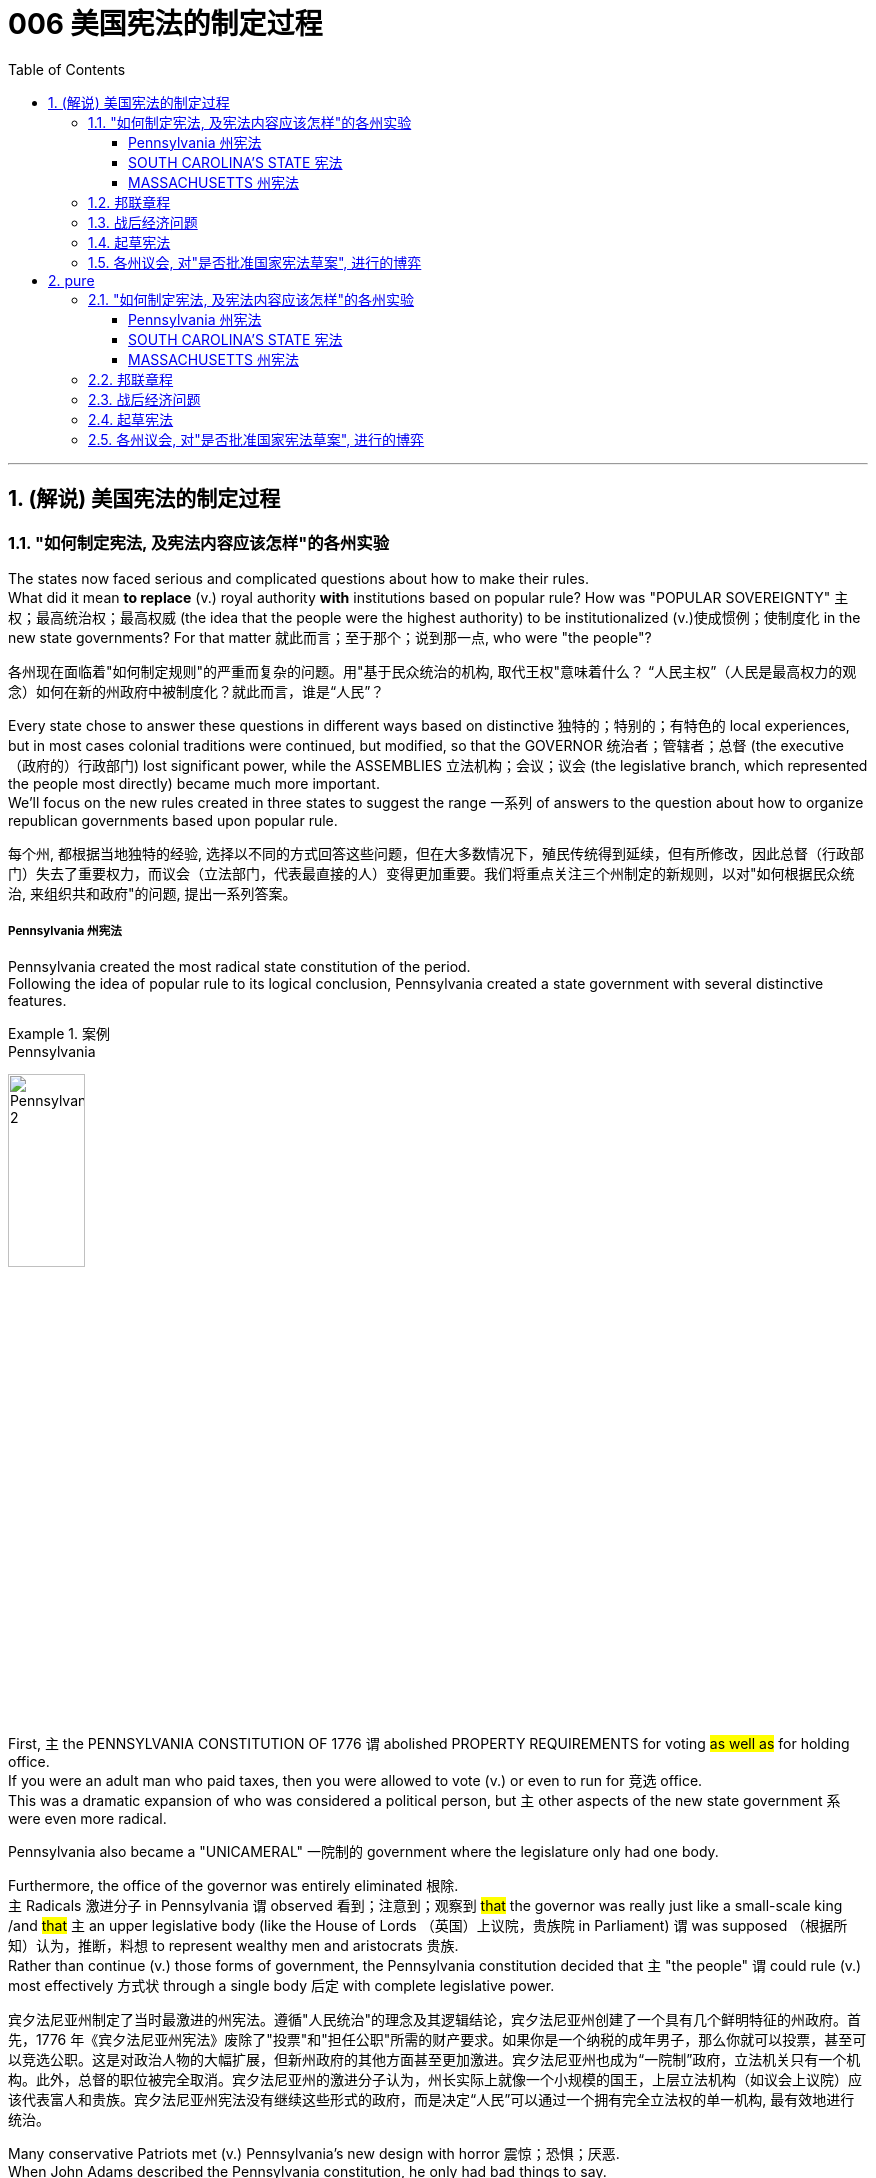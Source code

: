 
=  006 美国宪法的制定过程
:toc: left
:toclevels: 3
:sectnums:
:stylesheet: myAdocCss.css


'''

==  (解说) 美国宪法的制定过程

=== "如何制定宪法, 及宪法内容应该怎样"的各州实验

The states now faced serious and complicated questions about how to make their rules. +
What did it mean *to replace* (v.) royal authority *with* institutions based on popular rule? How was "POPULAR SOVEREIGNTY" 主权；最高统治权；最高权威 (the idea that the people were the highest authority) to be institutionalized (v.)使成惯例；使制度化 in the new state governments? For that matter 就此而言；至于那个；说到那一点, who were "the people"?

[.my2]
各州现在面临着"如何制定规则"的严重而复杂的问题。用"基于民众统治的机构, 取代王权"意味着什么？ “人民主权”（人民是最高权力的观念）如何在新的州政府中被制度化？就此而言，谁是“人民”？

Every state chose to answer these questions in different ways based on distinctive 独特的；特别的；有特色的 local experiences, but in most cases colonial traditions were continued, but modified, so that the GOVERNOR 统治者；管辖者；总督 (the executive （政府的）行政部门) lost significant power, while the ASSEMBLIES 立法机构；会议；议会 (the legislative branch, which represented the people most directly) became much more important. +
We'll focus on the new rules created in three states to suggest the range 一系列 of answers to the question about how to organize republican governments based upon popular rule.

[.my2]
每个州, 都根据当地独特的经验, 选择以不同的方式回答这些问题，但在大多数情况下，殖民传统得到延续，但有所修改，因此总督（行政部门）失去了重要权力，而议会（立法部门，代表最直接的人）变得更加重要。我们将重点关注三个州制定的新规则，以对"如何根据民众统治, 来组织共和政府"的问题, 提出一系列答案。


=====  Pennsylvania 州宪法

Pennsylvania created the most radical state constitution of the period. +
Following the idea of popular rule to its logical conclusion, Pennsylvania created a state government with several distinctive features. +

[.my1]
.案例
====
.Pennsylvania
image:/img/Pennsylvania 2.png[,30%]
====


First, `主` the PENNSYLVANIA CONSTITUTION OF 1776 `谓` abolished PROPERTY REQUIREMENTS for voting #as well as# for holding office. +
If you were an adult man who paid taxes, then you were allowed to vote (v.) or even to run for 竞选 office. +
This was a dramatic expansion of who was considered a political person, but `主` other aspects of the new state government `系` were even more radical. +

Pennsylvania also became a "UNICAMERAL" 一院制的 government where the legislature only had one body. +

Furthermore, the office of the governor was entirely eliminated 根除. +
`主` Radicals 激进分子 in Pennsylvania `谓` observed 看到；注意到；观察到 #that# the governor was really just like a small-scale king /and #that# `主` an upper legislative body (like the House of Lords （英国）上议院，贵族院 in Parliament) `谓` was supposed （根据所知）认为，推断，料想 to represent wealthy men and aristocrats 贵族. +
Rather than continue (v.) those forms of government, the Pennsylvania constitution decided that `主` "the people" `谓` could rule (v.) most effectively 方式状 through a single body 后定 with complete legislative power.


[.my2]
宾夕法尼亚州制定了当时最激进的州宪法。遵循"人民统治"的理念及其逻辑结论，宾夕法尼亚州创建了一个具有几个鲜明特征的州政府。首先，1776 年《宾夕法尼亚州宪法》废除了"投票"和"担任公职"所需的财产要求。如果你是一个纳税的成年男子，那么你就可以投票，甚至可以竞选公职。这是对政治人物的大幅扩展，但新州政府的其他方面甚至更加激进。宾夕法尼亚州也成为“一院制”政府，立法机关只有一个机构。此外，总督的职位被完全取消。宾夕法尼亚州的激进分子认为，州长实际上就像一个小规模的国王，上层立法机构（如议会上议院）应该代表富人和贵族。宾夕法尼亚州宪法没有继续这些形式的政府，而是决定“人民”可以通过一个拥有完全立法权的单一机构, 最有效地进行统治。

Many conservative Patriots met (v.) Pennsylvania's new design with horror 震惊；恐惧；厌恶. +
When John Adams described the Pennsylvania constitution, he only had bad things to say. +
To him it was "#so# democratical 平等的，有民主精神的；民主政体的 #that# it must produce (v.) confusion and every evil work." Clearly, popular rule did not mean sweeping (v.) democratic changes to all Patriots.

[.my2]
许多保守的爱国者, 对宾夕法尼亚州的新设计感到恐惧。当约翰·亚当斯描述宾夕法尼亚州宪法时，他只说了一些坏话。对他来说，它“是如此民主，以至于必然会产生混乱和各种邪恶的行为”。显然，"民众统治"并不意味着对所有爱国者进行彻底的民主变革。


===== SOUTH CAROLINA'S STATE 宪法

SOUTH CAROLINA'S STATE CONSTITUTION of 1778 created new rules *at the opposite 对面的；另一边的 end of* the political spectrum from Pennsylvania. +
In South Carolina, white men had to possess a significant amount of property to vote, and they had to own even more property to be allowed to run for political office. +
In fact, these property requirements were #so# high #that# `主` 90 percent of all white adults `谓` were prevented from running for political office!

[.my2]
南卡罗来纳州 1778 年的州宪法, 制定了与宾夕法尼亚州政治光谱相反的新规则。在南卡罗来纳州，白人必须拥有大量财产才能投票，而且他们必须拥有更多财产, 才能竞选政治职位。事实上，这些财产要求是如此之高，以至于 90% 的白人成年人都无法竞选政治职位！

`主` This dramatic limitation of who could be an elected political leader `谓` reflected a central 最重要的；首要的；主要的 tradition of 18th-century Anglo-American political thought. +
Only `主` individuals who were financially independent `谓` were believed to have the self-control to make responsible and reasonable judgments about public matters. +
As a result `主` poor white men, all women, children, and African Americans (whether free or slave) `谓` were considered #too# dependent (a.)依赖的，依靠的 on others #to# exercise reliable political judgment. +
While `主` most of these traditional exclusions (n.)排斥；排除在外 from political participation `谓` have been ended in America today, _age limitations_ remain, largely unchallenged (a.)无人反对的；稳固的;不被怀疑的；完全接受的；没有异议的.

[.my2]
这种对当选政治领导人的严格限制, 反映了 18 世纪, 英美政治思想的核心传统。只有经济独立的个人, 才被认为具有自我控制能力，能够对公共事务做出负责任和合理的判断。结果，贫穷的白人、所有妇女、儿童和非裔美国人（无论是自由人还是奴隶）, 被认为过于依赖他人，无法做出可靠的政治判断。虽然当今美国大多数传统的政治参与排除已经结束，但年龄限制仍然存在，基本上没有受到挑战。


===== MASSACHUSETTS 州宪法

`主` The creation of the MASSACHUSETTS STATE CONSTITUTION of 1780 `谓` offered yet another way to answer (v.) some of the questions about the role of "the people" in creating a republican government. +
When the state legislature presented the voters 选民 with a proposed 被提议的，建议的 constitution in 1778, it was rejected /because the people thought (v.) that /this was #too# important an issue for the government #to# present to the people. +
If the government could make its own rules, then it could change them whenever 在任何…的时候；无论何时；在任何…的情况下 it wanted /and easily take away peoples' liberties. +
*Following through* 把…进行到底；完成（开了头的事） on this logic, Massachusetts held a special convention （某职业、政党等成员的）大会，集会 in 1780 where `主` _specially elected (a.) representatives_ `谓` met (v.) to decide on the best framework for the new state government.

[.my2]
1780 年, 马萨诸塞州宪法的制定, 提供了另一种方式, 来回答有关“人民”在创建共和政府中的作用的一些问题。 1778年，当"州立法机关"向选民提交宪法草案时，该宪法被拒绝，因为人们认为, 这个问题太重要，不能由政府自己来起草, 向人民提出。如果政府可以制定自己的规则，那么它就可以随时改变它们，并轻易地剥夺人们的自由。遵循这一逻辑，马萨诸塞州于 1780 年召开了一次特别大会，特选出代表来开会, 由代表来决定新州政府的最佳框架。

[.my1]
.案例
====
.FOLLOW ˈTHROUGH (WITH STH)ˌ| FOLLOW STH←→ˈTHROUGH
to finish sth that you have started 把…进行到底；完成（开了头的事）
====

`主` This idea of a special convention of the people to decide important constitutional issues `系` was part of #a new way# of thinking about popular rule 民众的统治 #that# would play a central role in the ratification 批准，认可 of the national Constitution in 1787-1788.

[.my2]
这种"由人民召开特别会议, 来决定重要宪法问题"的想法, 是一种关于"人民统治"的新思维方式的一部分，这种思维方式, 在 1787-1788 年国家宪法的批准中, 发挥了核心作用。


'''

=== 邦联章程


While the state constitutions were being created, the Continental Congress continued to meet [as a general political body]. +
Despite being the central government, it was a loose confederation 联盟；联合体 and `主` most significant power `谓` was held by the individual states. +
By 1777 members of Congress realized that they should have some clearly written rules for how they were organized. +
As a result the ARTICLES OF CONFEDERATION 邦联条例(美国宪法的前身) were drafted and passed by the Congress in November.

[.my2]
在制定各州宪法的同时，大陆会议继续作为一个总体政治机构, 举行会议。尽管是中央政府，但它是一个松散的联邦，最重要的权力由各个州掌握。到 1777 年，国会议员意识到, 他们应该有一些明确的书面规则, 来规定他们的组织方式。结果，联邦条款于 11 月由国会起草, 并通过。

`主` This first national "constitution" for the United States `系` was not particularly innovative (a.)引进新思想的；采用新方法的；革新的；创新的, and mostly put into written form 书面形式 how the Congress had operated since 1775.

[.my2]
美国的第一部国家“宪法”, 并没有什么特别的创新，主要是以书面形式记录了自1775年以来, 国会的运作方式。

[.my1]
.title
====
.put into written form
-  to put the details into a written form. 将细节以"书面形式"加以保存
- It’s hard to put into written form what I want to say about this book.
====

Even though `主` the Articles `系` were rather modest in their proposals 提议；建议；动议, they would not be ratified by all the states until 1781. +
Even this was accomplished /largely because the dangers of war demanded greater cooperation.

[.my2]
尽管这些条款的建议相当温和，但直到 1781 年才得到所有州的批准。即便如此，很大程度上还是因为战争的危险需要加强合作。

The purpose of the central government was clearly stated in the Articles. +
The Congress had control over diplomacy, printing money, resolving controversies 争论；辩论 between different states, and, most importantly, coordinating 使(v.)协调；使相配合 the war effort. +
The most important action of the Continental Congress was probably the creation (n.)创造；创建 and maintenance of the Continental Army. +
Even in this area, however, the central government's power was quite limited. +
While Congress could *call on* states to contribute specific resources and numbers of men for the army, it was not allowed to force (v.) states to obey 遵守，服从，听从 the central government's request (n.) for aid.

[.my2]
中央政府的宗旨在《章程》中有明确规定。国会控制着外交、印钞、解决不同州之间的争议，最重要的是协调战争努力。大陆会议最重要的行动, 可能是"建立和维持大陆军"。然而，即使在这个领域，中央政府的权力也相当有限。虽然"国会"可以呼吁各州为军队提供特定的资源和人员数量，但不允许强迫各州服从中央政府的援助请求。


The organization of CONGRESS itself `谓` demonstrates 表达；表露；表现；显露 the primacy 首要；至高无上 of state power. +
Each state had one vote. +
Nine out of thirteen states had to support a law for it to be enacted. +
Furthermore, any changes to the Articles themselves would require unanimous (决定或意见）一致的，一致同意的 agreement. +
In the ONE-STATE, ONE-VOTE RULE, state sovereignty was given a primary place even within the national government. +
Furthermore, `主` the whole national government `谓` *consisted entirely of* the unicameral 一院制的 (one body) Congress with no executive and no judicial organizations.

[.my2]
国会的组织本身, 就体现了"州权力"的首要地位。每个州有一票。十三个州中要获得九个州的支持后, 一项法律才能被颁布。此外，对条款本身的任何修改, 都需要一致同意。在"一州一票"规则下，即使在联邦政府内部，"州主权"也被赋予首要地位。此外，整个国家政府完全由"一院制国会"组成，没有行政机构和司法机构。

`主` The national Congress' limited power `系` was especially clear when it came to money issues. +
Not surprisingly, given that 考虑到，鉴于 the Revolution's causes had *centered on* 以……为中心 opposition to unfair taxes, the central government had no power to raise its own revenues 财政收入；税收收入；收益 through taxation. +
All it could do was request (v.) that the states give it the money 后定 necessary to run the government and wage (v.)开始，发动，进行，继续（战争、战斗等） the war. +
By 1780, with `主` the outcome 结果；效果 of the war `谓` still very much undecided, `主` the central government `谓`  had run out of money and was BANKRUPT! As a result `主` the paper money 后定 it issued `系` was basically worthless.

[.my2]
在金钱问题上，国会的有限权力尤其明显。毫不奇怪，鉴于革命的原因集中在源于"反对不公平的税收"上，中央政府无权通过税收, 来增加自己的收入。它所能做的, 就是请求各州为其提供管理政府和发动战争所需的资金。到了1780年，独立战争的结果仍然悬而未决，中央政府已经没钱了，破产了！结果，它发行的纸币基本上毫无价值。

`主` ROBERT MORRIS, who became the Congress' superintendent 主管人；负责人；监管人；监督人 of finance in 1781, `谓` forged (v.)艰苦干成；努力加强;锻造 a solution to this dire (a.)极其严重的；危急的 dilemma （进退两难的）窘境，困境. +
Morris `谓` expanded _existing government power_ /and secured (v.)（尤指经过努力）获得，取得，实现 special privileges for the BANK OF NORTH AMERICA in an attempt to stabilize (v.) _the value of the paper money_ 后定 issued （正式）发给，供给 by the Congress. +
His actions went beyond the limited powers granted to the national government by the Articles of Confederation, but he succeeded in limiting (v.) _runaway (a.)失控的 INFLATION_ /and resurrecting (v.)起死回生；使复活 the fiscal （政府）财政的 stability of the national government.

[.my2]
1781 年成为国会财务总监的罗伯特·莫里斯 (ROBERT MORRIS) , 为这一可怕的困境, 找到了解决方案。莫里斯扩大了现有的政府权力，并为"北美银行"争取了特权，试图稳定国会发行的纸币的价值。他的行动超出了《邦联条例》赋予中央政府的有限权力，但他成功地限制了失控的通货膨胀, 并恢复了中央政府的财政稳定。

The central failure of the Congress was related to its limited FISCAL POWER. +
Because it could not impose taxes on the states, `主` the national government's authority and effectiveness `系` was severely limited. +
Given this major encumbrance 妨碍者；累赘；障碍物, the accomplishments 成就；成绩 of the Congress were quite impressive. +
First of all, it raised the Continental Army, kept it in the field, and managed to finance (v.) the war effort 气力；努力；费力的事.

[.my2]
国会的主要失败, 与其"有限的财政权力"有关。由于不能向各州征税，中央政府的权威和效力, 受到严重限制。鉴于这一重大障碍，大会的成就是相当令人印象深刻的。首先，它组建了大陆军，将其留在战场上，并设法为战争提供资金。

While granted the western lands from the British, `主` actual ownership 实际所有权 of this land and how to best settle (v.) it `系` was enormously controversial 有争议的，引发争论的. +
Although states had *ceded* (v.)割让；让给；转让 their own claim to western land *to* the national government /作为...的一部分 as part of their ratification 批准，认可 of the Articles of Confederation 联邦条例, this threatened (v.) to reemerge (v.)再度出现 as a postwar problem. +

Many Americans had ignored legal restrictions 后定 on western settlement /and simply *struck out （奋力朝某处）去；赶往（某处） for* new land that they claimed as their own *by right of* 根据…的权利；由于…的理由 occupation. +
`主` How could a national Congress 后定 with limited financial resources and no coercive (a.)用武力的；强制的；胁迫的 power `谓` *deal with* this complex problem?

[.my2]
尽管英国授予了西部土地，但这片土地的实际所有权以, 及如何最好地解决它, 却存在巨大争议。尽管作为"各州认可《邦联条例》"的一部分，各州已将自己对西部土地的所有权, 割让给联邦政府，但这有可能再次成为战后的问题。许多美国人无视对西部定居的法律限制，只是简单地寻找新土地，并通过占领权, 声称自己拥有这些土地。一个财政资源有限、没有强制力的国会, 该如何处理这个复杂的问题呢？

[.my1]
.title
====
.strike ˈout (at sb/sth)
(1) to aim a sudden violent blow at sb/sth挥拳猛击；猛打

.strike ˈout (for/towards sth)
to move in a determined way (towards sth)（奋力朝某处）去；赶往（某处） +
- He struck out (= started swimming) towards the shore.他朝岸边游去。
====

The Congressional solution was _a remarkable act of_ statesmanship 政治才能；治国才干 that tackled (v.)应付，解决（难题或局面） several problems /and did so in a fair manner. +
The Congress succeeded in asserting (v.)主张，声明；断言 its ownership of the western lands /and used (v.) the profits 收益；赢利 from their sale to pay the enormous expenses 费用；价钱;花钱的东西；开销 后定 associated with settlement (construction 建造，建筑 of roads, military protection, etc.). +

Second, the Congress established #a process# 步骤，程序 for future states in this new area #to join# the Confederation  方式状 on terms （协议、合同等的）条件，条款 fully equal to the original thirteen members. +
The new states would be SOVEREIGN 有主权的；完全独立的;掌握全部权力的；有至高无上的权力的 and not suffer (v.)遭受；蒙受 _secondary 次要的；从属的；辅助的 colonial status_.

[.my2]
国会的解决方案是一项非凡的政治家之举，它以公平的方式解决了几个问题。国会成功地维护了其对西部土地的所有权，并利用出售这些土地所得的利润, 来支付与定居相关的巨额费用(修建道路、军事保护等)。
其次，国会为这一新地区未来的州, 建立了一个程序，以与最初的13个成员完全平等的条件, 加入联邦。
新的州将是主权州，而不是二级殖民地。


By *forbidding* (v.) slavery in the Northwest *as* an inappropriate 不适当的；不合适的 institution （由来已久的）风俗习惯，制度 for the future of the United States, `主` the Congress' achievements `谓`  should be considered quite honorable 可敬的，值得敬佩的. +
At the same time, however, there were people whose rights were *infringed (v.)侵犯，侵害（合法权益） upon* by this same western policy. +
`主` The control of land settlement by the central government `谓` favored wealthy large-scale land developers over small-scale family farmers of ordinary means 方式；方法；途径.

[.my2]
国会的西部政策, 将一些常常被忽视的最高革命理想, 付诸实践。通过禁止"西北地区的奴隶制"，认为这是对美国未来不合适的制度，国会的成就应该被认为是相当光荣的。但与此同时，也有人的权利受到同样的西方政策的侵犯。中央政府对土地安置的控制, 有利于富裕的大型土地开发商，而不是普通的小规模家庭农民。

[.my1]
.title
====
.infringe
(v.) ~ (on/upon) sth : to limit sb's legal rights侵犯，侵害（合法权益）
====


Like the contradictory 相互矛盾的；对立的；不一致的 elements of the Revolution, `主` the record of first national government `谓` includes achievements and failures, and these two qualities often could be found intertwined (v.)（使）缠结，缠绕在一起 within the very same issue.

[.my2]
就像革命中的矛盾因素一样，第一届国民政府的记录包括成就和失败，而这两种品质常常在同一个问题中交织在一起。



'''

=== 战后经济问题

`主` The economic problems faced by the Congress `谓` deeply touched the lives of most Americans in the 1780s. +
The war had disrupted much of the American economy. +
On the high seas 公海 /the BRITISH NAVY had great superiority and destroyed most American ships, crippling (v.)使残废；使跛；使成瘸子;严重毁坏（或损害） the flow of trade. +
On land, where both armies regularly stole from local farms in order to find (v.) food, `主` farmers `谓` suffered tremendously 非常地；可怕地；惊人地.

[.my2]
国会面临的经济问题, 深深触动了1780年代大多数美国人的生活。战争扰乱了美国经济的大部分。在公海，英国海军拥有巨大优势，摧毁了大部分美国船只，严重削弱了贸易流通。在陆地上，两军经常从当地农场偷窃以寻找食物，农民遭受了巨大痛苦。

When the fighting came to an end in 1781, the economy was in a shambles 混乱局面；无序的场面；凌乱不堪；一片狼藉. +
Exports to Britain were restricted. +
Further, British law prohibited trade with Britain's remaining SUGAR COLONIES in the Caribbean 加勒比地区. +
Thus, two major sources of colonial-era commerce 贸易，商业 were eliminated (v.)排除；清除；消除. +

`主` A flood 大批，大量（的人或事物） of cheap British manufactured (a.)制造的，已制成的 #imports# (n.) that sold cheaper than comparable 类似的；可比较的 American-made goods /`谓` #made# the post-war economic slump (n.v.)（价格、价值、数量等）骤降，猛跌，锐减 worse (a.). +
Finally, `主` the high level of #debt# 后定 taken on 承担 by the states to fund (v.) the war effort `谓` #added to# the ECONOMIC CRISIS by helping to fuel (v.) rapid inflation.

[.my2]
1781 年战争结束时，经济陷入混乱。对英国的出口受到限制。此外，英国法律禁止与英国在加勒比地区剩余的蔗糖殖民地进行贸易。因此，殖民时代商业的两个主要来源被消除了。大量廉价的英国制造进口商品的售价, 比美国制造的同类商品更便宜，这使得战后的经济衰退更加严重。最后，各国为战争提供资金而承担的高额债务, 助长了快速的通货膨胀，从而加剧了经济危机。

Most state legislatures `谓` passed (v.) laws to help ordinary farmers deal with their high level of debt. +
_Repayment 归还借款；偿还债务 terms_ 期；期限；任期 were extended /and _imprisonment 监禁，关押 for debt_ was somewhat relaxed.

[.my2]
大多数州立法机构, 都通过了法律, 来帮助普通农民应对高额债务。还款期限得到延长，债务监禁也有所放松。


However, `主` the range of 一系列 favorable #debtor laws# 后定 passed by the state legislatures in the 1780s /`谓` #outraged# (v.)使震怒；激怒 those who expected to be paid by debtors, as well as 和，以及 political conservatives 保守党，保守派. +
`主` #Political controversy# (n.)（公开的）争论，辩论，论战 about what represented (v.) the proper economic policy /`谓` #mounted (v.)逐步增加 and approached# (v.)（在距离或时间上）靠近，接近 the boiling point 沸点;（某种状态的）爆发点. +
As James Madison of Virginia noted, the political struggles were primarily #between# "the class with, #and# [the] class without, property."  +
Just as the republican governments had *come into being* (存在；生存;)产生,出现 /and rethought (v.)重新考虑 the meaning of popular government 民主政府, `主` economic crisis `谓` threatened (v.) their future.

[.my2]
然而，在18世纪80年代，州立法机构通过的一系列有利于债务人的法律, 激怒了那些期望由债务人支付的人(即激怒了债权人)，以及政治保守派。关于什么是正确的经济政策的政治争论, 愈演愈烈，并接近沸点。正如弗吉尼亚的詹姆斯·麦迪逊所指出的，政治斗争主要发生在“拥有财产的阶级, 和没有财产的阶级”之间。正当共和政府初具雏形, 并重新思考人民政府的意义时，经济危机威胁着他们的未来。

[.my1]
.title
====
.to come into being
产生, 出现,形成
====

'''

=== 起草宪法

The 1780s has often been termed (v.)把…称为；把…叫做 the "CRITICAL PERIOD 一段时间；时期" for the new nation. +
`主` #The dangers# 后定 posed (v.) by economic crisis and the disillusionment (n.)不再抱幻想；幻想破灭；醒悟 that came with the collapse of Revolutionary expectations 期望；预期；期望值 for dramatically 剧烈地，明显地 #improved# conditions  `谓` combined to make the decade 十年，十年期 a period of discontent 不满，不满足, reconsideration 再议；再考虑；再审查, and, in the end, a dramatic 突然的；巨大的；令人吃惊的 new proposal 提议；建议；动议 for redirecting (v.)重新定向 the nation. +
Just as the Revolution had been born of diverse and sometimes conflicting perspectives, even among the Patriots, so too, ideas about the future of the United States in the 1780s were often cast in dramatic opposition to one another.

[.my2]
1780 年代通常被称为新国家的“关键时期”。经济危机带来的危险，以及革命者对"条件大幅改善的期望破灭"带来的幻灭，使这十年成为不满、重新考虑的时期，并最终提出了一个戏剧性的新建议, 来重新调整国家的方向。正如革命诞生于"不同且有时相互冲突的观点"一样，即使在爱国者中也是如此，关于1780年代美国未来的想法, 也经常以戏剧性的"对立"方式出现。

[.my1]
.title
====
这句的主干是: 危险和幻灭, 使这十年成为一个...的时期.

image:img/106.svg[,100%]
====

The new plan for the nation was called the FEDERAL CONSTITUTION. +
It had been drafted by a group of national leaders in Philadelphia in 1787, who then presented it to the general public 普通百姓；公众 for consideration. +
`主` The Constitution `谓` ① amounted to 总计；共计;等于；相当于 a whole new set of rules 后定 for organizing (v.) national government ② and indicates (v.)表明；显示 the intensity 强度；烈度;强烈；紧张；剧烈 of political thought in the era as well as 和，以及，还有 how much had changed since 1776. +
`主` The proposed national framework `谓` called for a strong central government that would have authority over the states. +
At the same time, the proposed Constitution also centrally #involved# the people #in# deciding (v.) whether or not to accept (v.) the new plan [through a process 后定 called RATIFICATION 批准，认可].

[.my2]
国家的新计划被称为联邦宪法。它是由费城的一群国家领导人于 1787 年起草的，然后他们将其提交给公众审议。宪法相当于一套全新的组织国家政府的规则，表明了那个时代政治思想的强度, 以及自1776年以来发生了多大的变化。拟议的国家框架, 要求建立一个强大的中央政府，对各州拥有权力。同时，拟议的宪法, 还集中让人民通过一个称为“批准”的程序, 来决定是否接受新计划。


Many were strong nationalists 国家主义者 who thought (v.) the Articles of Confederation gave too much power to the states and were especially concerned about state governments' vulnerability 易损性，弱点 to powerful local interests. +
Instead, the delegates 代表 to the Philadelphia Convention aimed to create an energetic NATIONAL GOVERNMENT that could deal effectively with the major problems of the period #from# external 外部的；外面的 matters of diplomacy and trade #to# internal issues of sound (a.)完好的；健康的；无损伤的；未受伤的 money 稳定的货币 and repayment of public debt.

[.my2]
许多人是坚定的民族主义者，他们认为《邦联条例》赋予各州太多权力，并特别担心州政府容易受到强大地方利益的影响。相反，费城会议的代表们, 旨在建立一个充满活力的国家政府，能够有效地处理这一时期的主要问题，从"外交"和"贸易"的"外部问题", 到"稳健的货币"和"偿还公共债务"的"内部问题"。

[.my1]
.title
====
image:img/107.svg[,80%]
====



In spite of the common vision and status /that linked (v.)most of the delegates to the Philadelphia Convention, `主` no obvious route `谓` existed (v.) /for how to revise (v.)改变，修改（意见或计划） the Articles of Confederation /to build a stronger central government.

[.my2]
尽管大多数代表与费城会议有着共同的愿景和地位，但对于如何修改《邦联条例》以建立一个更强大的中央政府，并不存在明显的途径。

The meeting began /by deciding several important procedural 程序上的 issues /that were not controversial 有争议的，引发争论的 /and that significantly shaped /how the Convention operated. +
First, George Washington was elected /as the presiding 首席的;主持（会议等）；担任（会议）主席；负责 officer. +
They also decided /to continue the voting precedent 前例；先例 /followed by the Congress /where each state got one vote.

[.my2]
会议首先决定了几个重要的程序问题，这些问题没有争议，对《公约》的运作方式产生了重大影响。首先，乔治·华盛顿当选为主持人。他们还决定继续国会遵循的投票先例，每个州都有一票。

They also agreed /to hold their meeting in secret.

[.my2]
他们还同意秘密举行会议。

There would be no public access (n.) to the Convention's discussions /and the delegates agreed /not to discuss matters with the PRESS. +
The delegates felt that /`主` secrecy 面秘密，保密 `谓` would allow them to explore issues [with greater honesty] /#than# would be possible /if `主` everything 后定 that they said `谓` became public knowledge.

[.my2]
公众无法参与《公约》的讨论，代表们同意不与新闻界讨论问题。代表们认为，保密将使他们能够更诚实地探讨问题，而不是他们所说的一切都成为公众知识。

In fact, the public knew almost nothing about the actual proceedings of the Convention /until `主` James Madison's notes (n.) about it `谓` were published /after his death in the 1840s.

[.my2]
事实上，在詹姆斯·麦迪逊（James Madison）于1840年代去世后发表关于该公约的笔记之前，公众对《公约》的实际程序几乎一无所知。

The delegates also `谓` made a final crucial and sweeping early decision /about how to run the Convention （某职业、政党等成员的）大会，集会. +
They agreed /to go beyond the instructions of the Congress /by #not# merely considering (v.) revisions (n.)修改; 修正 to the Articles of Confederation, #but# to try and construct (v.) a whole new national framework.

[.my2]
代表们还就"如何举办大会", 做出了最后的关键和全面的早期决定。他们同意超越国会的指示，不仅考虑修改《邦联条例》，而且尝试构建一个全新的国家框架。


After still more deeply divided 分裂的，有分歧的 argument, a proposal put forward by delegates from Connecticut (a small population state ), struck (v.)撞击；碰撞 a compromise 后定 that narrowly got approved. +
They suggested that /representatives 后定 in each house of the proposed bicameral legislature be selected through different means. +
The UPPER HOUSE (or SENATE) would reflect the importance of state sovereignty /by including two people from each state /regardless of size. +
Meanwhile, the LOWER HOUSE (the HOUSE OF REPRESENTATIVES) would have different numbers of representatives from each state /后定 determined by population. +
Representation would be adjusted every ten years /through a federal census （官方的）统计；人口普查；人口调查 /that counted every person in the country.

[.my2]
在更深刻的争论之后，康涅狄格州（一个人口较少的州）的代表, 提出的一项提案达成了妥协，以微弱优势获得批准。他们建议, 通过不同的方式选出拟议的"两院制立法机构"两院的代表。上议院（或参议院）将通过包括"来自每个州的两个人", 来反映国家主权的重要性，无论大小。同时，下议院（众议院）将有不同数量的代表，每个州的代表人数由人口决定。代表性将每十年通过一次联邦人口普查进行调整，该人口普查将计算该国的每个人。

By coming up with 想出，提出 a mixed solution /that balanced (v.) state sovereignty and popular sovereignty 后定 tied to actual population, the Constitution was forged 锻造；制作 /状 through what is known as the CONNECTICUT COMPROMISE. +
In many respects /this compromise reflected a victory for small states, but compared with their dominance in the Congress under the Articles of Confederation /it is clear that negotiation produced (v.) something /that #both# small #and# large states wanted.

[.my2]
通过提出一个平衡"州主权"和与"实际人口"相关的"人民主权的混合解决方案"，宪法是通过所谓的"康涅狄格州妥协"而形成的。在许多方面，这种妥协反映了小州的胜利，但与它们在《邦联条例》下在国会中的主导地位相比，很明显，谈判产生了小州和大州都想要的东西。


Other major issues still needed to be resolved, however, and, once again, compromise 折中，妥协 was required on all sides. +
One of the major issues concerned elections themselves. +
Who would be allowed to vote (v.)? The different state constitutions had created different rules /about how much property was required /for white men to vote (v.). +
The delegates needed to figure out a solution /that could #satisfy# (v.)使满意；使满足 people 后定 with many different ideas /#about# who could have the franchise （公民）选举权 (that is, who could be a voter).

[.my2]
然而，其他重大问题仍然需要解决，而且再次需要各方作出妥协。其中一个主要问题涉及选举本身。谁可以投票？不同的州宪法对"白人投票需要多少财产", 制定了不同的规则。代表们需要找到一个解决方案，让有各种不同的想法人们, 对谁可以拥有选举权（即谁可以成为选民）, 都能满意。

[.my1]
.title
====
image:img/108.svg[,90%]

====


[.my1]
.title
====
.franchise
-> 来自古法语franc, 非奴役的，自由的，来自拉丁语francus, 法兰克人，自由人，词源同Frank. 其原词义即使享有自由权，后引申词义选举权，特许经销权等。
====

For the popular lower house, `主` any white man who paid taxes `谓` could vote. +
Thus, even those without property, could vote (v.) for who would represent them in the House of Representatives. +
This expanded (v.) the franchise （公民）选举权 in some states. +
To balance (v.) this opening 孔；洞；缺口, `主` the two Senators in the upper house of the national government `谓` would be elected by the STATE LEGISLATURES. +
Finally, `主` the PRESIDENT (that is, the executive branch) `谓` would be elected at the state level /方式状 through an ELECTORAL COLLEGE 选举团体 /whose numbers reflected representation in the legislature.

[.my2]
对于受欢迎的下议院来说，"任何纳税的白人"都可以投票。因此，即使是那些没有财产的人，也可以投票选出谁将在"众议院"代表他们。这扩大了某些州的"公民选举权"。为了平衡这一空缺，国家政府"上议院"的两名参议员, 将由"州立法机构"选举产生。最后，总统（即行政部门）将通过"选举团"在州一级选举产生，选举团的人数反映了立法机关的代表权。

After hot summer months of difficult debate in Philadelphia /from May to September 1787, the delegates had fashioned (v.)（尤指用手工）制作，使成形，塑造 new rules /for a stronger central government /that extended national power well beyond the scope of the Articles of Confederation. +
The Constitution created a national legislature /that #could# pass (v.) the supreme law 最高法律 of the land, #could# raise taxes, and with greater control over commerce. +
The proposed rules also would restrict state actions, especially in regard to 关于，就……而言 passing (v.) PRO-DEBTOR 亲债务人 LAWS. +
At the end of the long process of creating the new plan, `主` thirty-eight of the remaining (a.) forty-one delegates `谓`  showed their support /by signing the proposed Constitution. +
This small group of national superstars had created a major new framework 方式状 through hard work and compromise.

[.my2]
1787 年 5 月至 9 月，在费城进行了数月的炎热夏季艰难辩论后，代表们为更强大的中央政府, 制定了新的规则，将国家权力扩展到《邦联条例》的范围之外。宪法建立了一个国家立法机构，可以通过国家的最高法律，可以提高税收，并对商业进行更大的控制。拟议的规则, 还将限制州的行动，特别是在通过支持债务人的法律方面。在制定新计划的漫长过程结束时，剩下的41名代表中有38人, 签署了拟议的宪法，以表示支持。这一小群国家的超级巨星, 通过努力和妥协, 创造了一个重要的新框架。


===  各州议会, 对"是否批准国家宪法草案", 进行的博弈

Now another challenge lay ahead. +
Could they #convince# (v.)使确信；使相信；使信服;说服，劝说（某人做某事） the people in the states #that# this new plan was worth accepting?

[.my2]
现在，另一个挑战摆在面前。他们能说服各州的人民相信, 这个新计划值得接受吗？

A framework /for a new and stronger national government /`谓` had been crafted (v.)（尤指用手工）精心制作 /at the Philadelphia Convention /by a handful 一把（的量）；用手抓起的数量;少数人（或物） of leaders. +
But how could their proposed system be made into law?

[.my2]
在费城大会上，少数领导人为一个新的、更强大的国家政府, 制定了一个框架。但是，他们提出的制度, 如何成为法律呢？

Could they convince the public that /`主` the weak central government of the Articles of Confederation /`谓` needed to be strengthened?  +
The Articles required #that# /`主` any changes in constitutional law `谓` be presented to the state legislatures, and #that# `主` any successful alteration 改变；更改；改动 `谓` required unanimous （所有人）一致同意的 approval. +
Since the new proposal `谓` increased (v.) the power of the national government /at the expense of state sovereignty, it was a certainty that /`主` one, and probably several more, state legislatures `谓` would oppose (v.)反对（计划、政策等）；抵制；阻挠 the changes. +
Remember, that Rhode Island had refused to even send a delegate to the Philadelphia Convention /because it opposed (v.) any stronger revisions 修订，修改（的进行） in the Articles, much less 更不用说 the sweeping proposal /that ended up 最终成为 being produced there.

[.my2]
他们能否说服公众相信, 《邦联条例》中软弱的中央政府需要加强？这些条款要求对宪法的任何修改, 都必须提交给州立法机构，任何成功的修改, 都需要一致批准。由于新提案, 以牺牲国家主权为代价, 增加了国家政府的权力，因此可以肯定的是，一个，可能还有更多的州立法机构, 会反对这些变化。请记住，罗德岛州甚至拒绝派代表参加费城公约，因为, 它反对对条款进行任何更强有力的修改，更不用说最终在那里提出的全面提案了。

Aware of the major challenge before them, `主` the framers 制宪者；筹划者 of the new plan `谓` crafted a startling 惊人的；让人震惊的 new approach （待人接物或思考问题的）方式，方法，态度 [through a ratifying procedure] /that went directly to the people. +
By this method, the Constitution would become law /if nine of the thirteen states approved it /after holding (v.)召开；举行；进行 special conventions 大会，集会 /to consider (v.) the issue. +
Building on a model /后定 adopted by Massachusetts in passing its state constitution of 1780, the framers suggested that `谓` constitutional law `系` was of #such# sweeping significance #that# it would be inappropriate to have it approved [though ordinary political channels].

[.my2]
意识到摆在他们面前的重大挑战，新计划的制定者, 通过直接面向人民的批准程序，制定了一种令人吃惊的新方法。通过这种方法，如果13个州中有9个州, 在举行"特别会议"审议该问题后, 批准了该宪法的话，则该宪法将成为法律。在"马萨诸塞州通过1780年州宪法时采用的模式"的基础上，制定者认为, 宪法具有如此广泛的意义，以至于通过"普通政治渠道"获得批准, 是不合适的。

Instead, special conventions should be held for the people /to evaluate  (v.)估计；评价；评估such important changes. +
Politicians 政治家，政客 in Congress were well aware of the weaknesses of the current central government /and shared the framers' sense that the state legislatures were very likely (a.) to oppose the new plan, so Congress approved the new terms （协议、合同等的）条件，条款 of this unusual, and even illegal, ratification 批准，认可 route 途径；渠道. +
Surprisingly, so too did state legislatures /后定 that began arranging for the election of special delegates to the state ratification conventions.

[.my2]
相反，应该举行"特别大会"，让人民评估这些重要的变化。国会中的政客们很清楚当前中央政府的弱点，并同意制定者的感觉，即, 州立法机构很可能会反对新计划，因此国会批准了这一"不寻常, 甚至非法的"批准途径的新条款。令人惊讶的是，州立法机构也开始安排选举"特别代表", 参加"州批准大会"。

A great debate about the future of the nation `系` was about to begin.

[.my2]
一场关于国家未来的大辩, 论即将开始。


`主` The supporters of the proposed Constitution `谓` called themselves "FEDERALISTS 联邦党人."  +
`主` Their adopted (a.)收养的；领养的 name `谓` implied a commitment to a loose, decentralized 分散管理的;使分散；使分权 system of government. +
In many respects /"FEDERALISM" 联邦主义 — which implies a strong central government — was the opposite of the proposed plan 后定 that they supported. +
`主` A more accurate name for the supporters of the Constitution `系` would have been "NATIONALISTS." 民族主义者；国家主义者

[.my2]
拟议宪法的支持者, 称自己为“联邦主义者”。他们采用的名字, 暗示了对松散、分散的政府体系的承诺。在许多方面，“联邦制”——这意味着一个强大的中央政府——与他们支持的拟议计划相反。对于宪法的支持者来说，更准确的名称是, “民族主义者”。

The "nationalist" label, however, would have been a political liability 惹麻烦的人（或事）;（法律上对某事物的）责任，义务;欠债；负债；债务 in the 1780s. +
`主` Traditional political belief (n.) of the Revolutionary Era `谓` held that / `主` strong centralized authority 权力；威权；当权（地位）  `谓` would inevitably 不可避免地；必然地 lead to an abuse of power. +
The Federalists were also aware that /`主` that the problems of the country in the 1780s `谓` stemmed from the weaknesses of the central government 后定 created by the Articles of Confederation.

[.my2]
然而，“民族主义”标签, 在1780年代会成为一种政治负担。革命时期的传统政治信仰认为，强大的中央集权, 将不可避免地导致权力的滥用。联邦党人也意识到，1780年代国家的问题, 源于《邦联条例》造成的中央政府的弱点。

For Federalists, the Constitution was required /in order to safeguard (v.) the liberty and independence 后定 that the American Revolution had created. +
While the Federalists definitely 确切地；明确地；清楚地 had developed a new political philosophy, they saw their most import role as defending (v.) the social gains 社会收益 of the Revolution. +
As James Madison, one of the great Federalist leaders later explained, the Constitution was designed /to be a "republican remedy 疗法；治疗；药品;处理方法；改进措施；补偿 /for the diseases 后定 most incident (a.)由……产生的;发生的事情（尤指不寻常的或讨厌的） to republican government."

[.my2]
对于联邦党人来说，宪法是为了维护"美国革命所创造的自由和独立"。虽然联邦党人肯定已经发展了一种新的政治哲学，但他们认为, 他们最重要的作用是"捍卫革命的社会成果"。正如伟大的联邦党领袖之一, 詹姆斯·麦迪逊（James Madison）后来解释的那样，宪法旨在成为“共和党对'共和政府最常发生的疾病'的补救措施”。

The Federalists had more than an innovative 革新的，新颖的 political plan /and a well-chosen name /to aid (v.) their cause. +
`主` Many of the most talented leaders of the era /who had the most experience in national-level work /`系` were Federalists. +
For example /the only two national-level celebrities 名人；名流 of the period, Benjamin Franklin and George Washington, favored 支持,较喜欢；选择 the Constitution. +
In addition to 除了……之外 these impressive superstars, the Federalists were well organized, well funded, and made especially careful use (n.) of the printed word. +
Most newspapers supported the Federalists' political plan /and published articles and pamphlets 小册子；手册 /to explain why the people should approve the Constitution.

[.my2]
联邦党人不仅有一个创新的政治计划, 和一个精心挑选的名字, 来帮助他们的事业。那个时代许多最有才华、在国家级工作方面最有经验的领导人, 都是联邦党人。例如，当时仅有的两位国家级名人, 本杰明·富兰克林, 和乔治·华盛顿, 都支持宪法。除了这些令人印象深刻的超级巨星之外，联邦党人组织良好，资金充足，并且特别谨慎地使用印刷文字。大多数报纸, 都支持联邦党人的政治计划，并发表文章和小册子, 来解释为什么人民应该批准宪法。

In spite of this range of major advantages, the Federalists still had a hard fight in front of them. +
Their new solutions were a significant alteration of political beliefs in this period. +
Most significantly 有重大意义地；显著地；明显地, the Federalists believed that /`主` the greatest threat to the future of the United States `谓` did #not# lie in the abuse of central power, #but# instead could be found in what they saw /#as# the excesses 超过；过度；过分 of democracy #as# evidenced in popular disturbances 骚乱，动乱 like Shays' Rebellion and the pro-debtor policies of many states.

[.my2]
尽管有这一系列的主要优势，联邦党人仍然面临着一场艰苦的战斗。他们的新解决方案, 是这一时期政治信仰的重大改变。最重要的是，联邦党人认为，对美国未来的最大威胁, 不在于中央集权的滥用，而在于他们所认为的"过度民主"，这在谢伊斯叛乱等民众骚乱, 和许多州的亲债务政策中, 得到了证明。

How could the Federalists convince the undecided portion of the American people that /for the nation to thrive, democracy needed to be constrained /in favor of 赞同；支持 a stronger central government?

[.my2]
联邦党人如何说服犹豫不决的美国人民，为了让国家繁荣昌盛，民主需要受到限制，以支持更强大的中央政府？


The ANTIFEDERALISTS 反联邦主义者 were a diverse 不同的，各式各样的 coalition of people /who opposed ratification of the Constitution. +
Although less well organized than the Federalists, they also had an impressive group of leaders /who were especially prominent 重要的；著名的；杰出的 in state politics.

[.my2]
反联邦主义者, 是一个多元化联盟, 他们反对批准宪法。虽然不如联邦党人组织得那么好，但他们也有一群令人印象深刻的领导人，他们在州政治中特别突出。


In spite of the diversity (n.)差异（性）；不同（点） /后定 that characterized (v.) the Antifederalist opposition （强烈的）反对，反抗，对抗, they did share (v.) a core view of American politics. +
They believed that /`主` the greatest threat to the future of the United States `谓` lay in the government's potential (n.)可能性；潜在性 /to become corrupt /and seize (v.) more and more power /until its tyrannical 暴君的；专横的；残暴的 rule completely dominated the people. +
Having just succeeded in rejecting (v.) what they saw as the TYRANNY of British power, such threats were seen as a very real part of political life.

[.my2]
尽管反联邦主义反对派, 具有多样性，但他们确实对美国政治, 有着共同的核心观点。他们认为，对美国未来的最大威胁, 在于政府有可能变得腐败, 并夺取越来越多的权力，直到其专制统治, 完全控制人民。他们刚刚成功地拒绝了他们所认为的"英国权力的暴政"，这种威, 胁被视为政治生活中非常真实的一部分。

To Antifederalists /`主` the proposed Constitution `谓` threatened /to lead the United States down an all-too-familiar (a.)非常熟悉的，过于熟悉的 road of political CORRUPTION. +
All three branches of the new central government threatened Antifederalists' traditional belief /in the importance of restraining (v.) government power.

[.my2]
对于"反联邦主义者"来说，拟议的宪法, 有可能将美国引向一条再熟悉不过的政治腐败之路。新中央政府的所有三个分支, 都威胁到"反联邦主义者"对"限制政府权力"重要性的传统信念。

The President's vast new powers, especially a veto 否决权 that could overturn decisions of the people's representatives in the legislature, were especially disturbing (a.)引起烦恼的；令人不安的；引起恐慌的. +
The court system of the national government `谓` appeared /likely to encroach (v.)侵占（某人的时间）；侵犯（某人的权利）；扰乱（某人的生活等） on local courts 法院. +
Meanwhile, `主` the proposed lower house of the legislature `谓` would have #so# few members #that# only elites 精英 were likely to be elected. +
Furthermore, they would represent people 后定 from #such# a large area /如此...以致 #that# they couldn't really know their own constituents. +
`主` The fifty-five members of the proposed national House of Representatives 众议院 /`系` was quite a bit smaller /than most state legislatures in the period. +
Since the new legislature was to have increased fiscal 财政的；国库的 authority, especially the right 后定 to raise taxes, the Antifederalists feared that /before long `主` Congress `谓` would pass (v.) oppressive taxes /后定 that they would enforce by creating a standing national army.

[.my2]
总统拥有巨大的新权力，特别是可以推翻"立法机构中的人民代表决定的否决权"，尤其令人不安。国家政府的法院系统, 似乎有可能侵犯"地方法院"。与此同时，拟议的立法机关"下议院"的议员人数, 将非常少，只有精英才有可能当选。此外，他们将代表来自如此大地理范围的人，以至于他们无法真正了解自己的选民。拟议的"全国众议院"的55名议员, 比当时大多数州的立法机构要小得多。由于新的立法机构, 将增加财政权力，特别是提高税收的权利，"反联邦主义者"担心, 不久国会就会通过压迫性的税收，他们将通过建立一支常备的国家军队来执行(税收政策)。


[.my1]
.title
====
.be to have done
可以用于表示将来某个时间点之前, 已经计划或安排好的事情。

[.my3]
[options="autowidth" cols="1a,1a"]
|===
|He was to do it |He was to have done it

|"He was to do it" indicates that "it" still may be in the process or he will be doing it in the future. +
因此，“他要做这件事”表明“它”可能仍在进行中，或者他将来会这样做。
|"He was to have done it," on the other hand, indicates that it is in the past; he did not do what he was supposed to have done. +
另一方面，“他本该这么做的”，表明那已经是过去的事情了。他没有做他应该做的事。

|"He was to do it" needs a particular point of time, and the sentence indicates that he had to do the work at that time.  +
“He was to do it”需要一个特定的时间点，这句话表明他当时必须做这项工作。
|"He was to have done it" indicates that he had not do the work which should have been done before the time of speaking. +
“他本来应该做的”表明他没有做在说话之前应该做的工作。

|eg yesterday 9am, he was to call me: I expected the call at 9am +
例如昨天上午 9 点，他要给我打电话：我预计上午 9 点会打电话
|he was to have called me : I expected the call to have been completed and done, before 9am. +
我预计电话会在上午 9 点之前完成。
|===










====

This range of objections 反对的理由；反对；异议 boiled down to 概括；归纳；压缩 a central 最重要的；首要的；主要的 opposition to the sweeping new powers of the proposed central government. +
`主` George Mason, a delegate to the Philadelphia Convention /who refused to support the Constitution, `谓` explained, the plan was "totally subversive (a.)颠覆性的；暗中起破坏作用的 of every principle /which has hitherto
迄今，至今 governed (v.) us. +
This power is calculated (v.)计算；核算;预测；推测 to annihilate (v.)消灭；歼灭；毁灭 totally the state governments."  +
`主` The rise of national power at the expense of state power `系` was a common feature of Antifederalist opposition.

[.my2]
这一系列的反对意见, 归结为主要反对拟议的中央政府的广泛新权力。拒绝支持宪法的费城会议代表乔治·梅森（George Mason）解释说，该计划“完全颠覆了迄今为止统治我们的每一项原则。这种权力, 旨在彻底消灭"州政府"。以牺牲"州权力"为代价的"国家权力"的崛起, 是"反联邦主义的反对派"(即"联邦党人")的一个共同特征。

[.my1]
.title
====
.annihilate
-> 前缀an-同ad-. 词根nil, 零，词源同no，见nihilism, 虚无主义。
====

`主` The most powerful objection 反对的理由；反对；异议 raised by the Antifederalists, however, `谓` hinged 给（某物）装铰链 on 有赖于；取决于 the lack of protection for INDIVIDUAL LIBERTIES in the Constitution. +
Most of the state constitutions of the era had built [on the Virginia model] /that included an explicit 直截了当的；不隐晦的；不含糊的 protection of individual rights /that could not be intruded 扰乱；侵扰 upon by the state. +
This was seen as a central 最重要的；首要的；主要的 safeguard of people's rights /and was considered a major Revolutionary improvement over the unwritten protections of the British constitution.

[.my2]
然而，"反联邦主义者"提出的最有力的反对意见, 取决于宪法中缺乏对个人自由的保护。那个时代的大多数"州宪法", 都建立在"弗吉尼亚模式"的基础上，其中包括, 对个人权利的明确保护，这些权利不能被"州政府"侵犯。这被视为"人民权利"的核心保障，被认为是对"英国宪法中的不成文保护(条例)"的重大革命改进。

Why, then, had the delegates to the Philadelphia Convention not #included# a bill of rights #in# their proposed Constitution?  +
Most Antifederalists thought that /such protections were not granted /because the Federalists represented a sinister (a.)邪恶的；险恶的；不祥的；有凶兆的 movement to roll back 击退；使后退;降低，削减（价格等） the gains 后定 made for ordinary people during the Revolution.

[.my2]
那么，为什么费城会议的代表们, 没有在他们提议的宪法中, 包括"权利法案"呢？大多数"反联邦主义者"认为，之所以没有给予这种保护，是因为"联邦党人"代表了一场险恶的运动，旨在推翻"革命期间为普通民众取得的成果"。

The Antifederalists and Federalists agreed on one thing: the future of the nation was at stake 成败难料；得失都可能；有风险 in the contest 比赛；竞赛;（控制权或权力的）争夺，竞争 over the Constitution.

[.my2]
但"反联邦党人"和"联邦党人"在一件事上的看法, 是达成一致的：在"对宪法该制定什么内容"的竞争中，国家的未来命运岌岌可危。


The ratification process started /when the Congress turned the Constitution over to 移交给 the state legislatures for consideration /方式状  through 以；凭借；因为；由于 specially elected (a.) state conventions 大会，集会 of the people. +
Five state conventions voted /to approve the Constitution almost immediately (December 1787 to January 1788) /and in all of them the vote was unanimous (Delaware, New Jersey, Georgia) or lopsided (a.)一侧比另一侧低（或小等）的；向一侧倾斜的；不平衡的 (Pennsylvania, Connecticut). +
Clearly, the well-organized Federalists began the contest in strong shape /as they rapidly secured （尤指经过努力）获得，取得，实现;保护；保卫；使安全 five of the nine states 后定 needed to make the Constitution law. +
The Constitution seemed to have easy, broad, and popular support.

[.my2]
当国会将"宪法"移交给"州立法机构"，通过特别选举产生的"州人民大会", 进行审议时，批准程序就开始了。五个州议会, 几乎立即投票, 批准了宪法（1787 年 12 月 -  1788 年 1 月），在所有"州议会"中，投票都是一致的（特拉华州、新泽西州、佐治亚州）或不平衡的（宾夕法尼亚州、康涅狄格州）。显然，组织严密的联邦党人, 以强势的状态开始了这场竞争，因为他们迅速获得了制定宪法所需的九个州中的五个。宪法似乎得到了轻松、广泛和普遍的支持。

[.my1]
.title
====
.lopsided
-> lop,垂下，耷拉，side,边。即向一侧倾斜的。
====

However, `主` a closer look at who ratified 批准(v.) the Constitution in these early states /and how it was done /`谓` indicates 表明；显示 that /`主` the contest was much closer /than might appear at first glance. +
`主` Four of the five states to first ratify `系` were small states 后定 that stood /to benefit from a strong national government /that could restrain abuses by their larger neighbors.

[.my2]
然而，仔细观察在这些早期的州中, 谁批准了宪法，以及它是如何完成的，就会发现, 这场竞争比乍一看要输赢接近得多。在最先批准的五个州中，有四个是小州，它们将受益于一个强大的国家政府，该国家政府可以限制其较大邻国(临近的大州)的侵权行为。

The process in Pennsylvania, the one large early ratifier, was nothing less than 不亚于,完全是, (用于强调，表示事情让人吃惊或重要)简直，全然 corrupt. +
The PENNSYLVANIA STATE ASSEMBLY was about to have its term 期限；任期 come to an end, and had begun to consider calling (v.) a special convention on the Constitution, even before Congress had forwarded (v.)发送，寄（商品或信息） it to the states. +
Antifederalists 反联邦主义者 in the state assembly tried to block this move by refusing to attend the last two days of the session, since without them /there would not be enough members /present (v.) for the state legislature 州立法机构 /to make a binding (a.)必须遵守的；有法律约束力的 legal decision. +
As a result /extraordinarily coercive (a.)用武力的；强制的；胁迫的 measures were taken /to force Antifederalists to attend. +
Antifederalists were found at their boarding （学生的）寄宿 house /and then dragged through the streets of Philadelphia /and deposited (v.)寄放，寄存（贵重物品） in the Pennsylvania State House /with the doors locked behind them. +
The presence of these Antifederalists against their will, created the required number of members /to allow a special convention /to be called 下令举行；宣布进行 in the state, which eventually voted 46 to 23 to accept the Constitution.

[.my2]
宾夕法尼亚州的程序，一个大型的早期批准者，不亚于腐败。宾夕法尼亚"州议会"的任期即将结束，甚至在国会把宪法提交给各州之前，就已经开始考虑召开一次宪法特别会议。州议会中的反联邦主义者, 试图通过拒绝参加会议的最后两天的活动, 来阻止这一举动，因为没有他们，"州立法机构"将没有足够的成员出席, 以做出具有约束力的法律决定。结果，采取了非常强制性的措施, 来迫使反联邦主义者参加。反联邦主义者在他们的寄宿处被发现，然后被拖过费城的街道，并被关在宾夕法尼亚州议会大厦内。这些反联邦党人的出现, 违背了他们的意愿，但创造了必要数量的成员，以便在该州召开一次特别代表大会，最终以 46 比 23 票通过了宪法。

`主` The first real test of the Constitution /in an influential 有很大影响的；有支配力的 state /with both sides prepared for the contest /`谓` came in Massachusetts in January 1788. +
Here `主` influential older Patriots like GOVERNOR JOHN HANCOCK and Sam Adams /`谓` led the Antifederalists. +
Further, `主` the rural western part of the state, where Shays' Rebellion had occurred the previous year, `系` was an Antifederalist stronghold 堡垒；要塞；据点. +
A bitterly divided (a.)分裂的；有分歧的 month-long 为期一整个月的 #debate# ensued (v.)接着发生；因而产生 /后定 #that# ended 状 [with a close vote (187-168) in favor of the Constitution]. +
Crucial (a.)至关重要的；关键性的 to this narrow victory /`系` was the strong support of artisans 工匠；技工 /who favored the new commercial 商业的，商务的 powers of the proposed central government /that might raise tariffs 关税 (taxes) on cheap British imports /that threatened their livelihood 生计，营生. +
The Federalists' narrow victory in Massachusetts /`谓` rested on 依靠；依赖 a cross-class alliance 跨阶级联盟 /between elite nationalists 民族主义者；国家主义者 and urban workingmen 工人，体力劳动者.

[.my2]
1788 年 1 月，在一个有影响力的州(马萨诸塞州)，双方都为竞争做好了准备，对宪法的第一次真正考验, 就发生在马萨诸塞州。在这里，有影响力的老一辈爱国者，如州长约翰·汉考克, 和山姆·亚当斯, 领导了反联邦主义者。此外，该州西部的农村地区, 是前一年发生谢伊斯叛乱的地方，是"反联邦主义者"的据点。一场激烈的争论持续了一个月，最终以投票结果(187票对168票)支持宪法而告终。这场险胜的关键是工匠们的大力支持，他们支持拟议中的中央政府的新商业力量，因为该政府可能会对威胁到他们生计的廉价英国进口产品, 提高关税。联邦党人在马萨诸塞州的险胜, 有赖于"精英民族主义者"和"城市工人"之间的跨阶级联盟。

[.my1]
.title
====
.ensue
[ V] ( formal ) to happen after or as a result of another event接着发生；因而产生
SYNfollow +
- An argument ensued. 紧接着的是一场争论。
====

By the spring /`主` conventions in the required nine states `谓` had ratified, and the Constitution could become law. +
But with powerful, populous, and highly divided Virginia and New York yet to vote, `主` the legitimacy 合法性，合理性 of the new national system /`谓` had not yet been fully resolved.

[.my2]
到春天，所需的九个州的公约已经批准，宪法可以成为法律。但是，由于强大、人口众多、高度分裂的"弗吉尼亚州"和"纽约州"尚未投票，新的国家制度的合法性, 尚未完全尘埃落定(被解决)。


The convention in Virginia `谓` began its debate /before nine states had approved the Constitution, but the contest was #so# close and bitterly fought #that# it lasted (v.) past the point /when `主` the technical 诉讼程序性的；技术性的 number 后定 needed to ratify `谓` had been reached. +
Nevertheless, Virginia's decision was crucial to the nation. +
Who can imagine the early history of the United States /if Virginia had not joined the union?  +
What 如果...会怎么样 if leaders like George Washington, Thomas Jefferson, and James Madison had not been allowed /to hold national political office 担任公职?  +
In the end 最终，最后 /Virginia `谓` approved the Constitution, with recommended 推荐；举荐；介绍 amendments （法律、文件的）改动，修正案，修改，修订, in an especially close (a.)（在空间、时间上）接近 vote (89-79). +
Only one major state remained, the Constitution was close to getting the broad support /that it needed to be effective.


[.my2]
在弗吉尼亚召开的全国代表大会上，在九个州还没有通过宪法之前，就开始了辩论。但是，双方的竞争非常激烈，以至于辩论一直持续到通过宪法所需的技术人数达到为止。然而，维吉尼亚州的决定, 对整个国家至关重要。如果弗吉尼亚没有加入联邦，谁能想象美国的早期历史会是怎样? 如果像乔治·华盛顿、托马斯·杰斐逊, 和詹姆斯·麦迪逊这样的领导人没有被允许担任国家政治职务，情况会怎样? 最后，弗吉尼亚州以一场势均力敌的投票(89比79), 通过了宪法和建议的修正案。这样, 就只剩下最后一个大州, (只要它通过)，宪法就接近"能够获得有效实施"所需要的广泛支持。


Perhaps no state was as deeply divided as New York, where the nationalist-urban artisan alliance could strongly carry 承担（责任）；承受（结果） New York City and the surrounding 周围的，附近的 region, while more rural upstate 在（或向）州的乡野地区（尤指北部） areas were strongly Antifederalist. +
`主` The opponents 对手 of the Constitution `谓` ① had a strong majority /when the convention began /② and set a tough challenge for ALEXANDER HAMILTON, the leading 最重要的；一流的 New York Federalist. +
Hamilton managed (v.) a brilliant campaign /that narrowly won (v.) the issue 重要议题；争论的问题 (30-27) by combining threat and accommodation. +
#On the one hand#, he warned (v.) that /commercial down state areas might separate from upstate New York /if it didn't ratify (v.). +
#On the other hand#, he accepted the conciliatory (a.)调解的；抚慰的；意在和解的；和解的 path 后定 suggested by Massachusetts; amendments would be acceptable after ratification.


[.my2]
也许没有一个州像"纽约"那样分裂严重，那里的民族主义-城市工匠联盟, 可以强有力地支撑纽约市和周边地区，而更多的北部农村地区, 则强烈反对"联邦主义者"。大会开始时，宪法的反对者, 占据了绝对多数，并对纽约联邦党领袖, 亚历山大·汉密尔顿, 提出了严峻的挑战。汉密尔顿打出了一场精彩的比赛，通过"威胁"和"和解"相结合(恩威并施)，以微弱优势赢得了比赛（30-27）。一方面，他警告说，如果不批准，州内的商业区, 可能会与纽约州北部分离。另一方面，他接受了马萨诸塞州建议的和解道路。只要纽约州批准后, 该州提出的宪法修正案, 也将被联邦政府接受。


[.my1]
.案例
====
对新宪法的态度, "纽约州"和"纽约市"的诉求不一样。

纽约市(工商界) : 支持加入联邦. 理由:  +
- "联邦政府"将代替"州政府"统一管理"海关", 并征收"进出口税"。可以提高效率、降低营商成本. +
- 联邦还能提供一个统一的大市场.

纽约州 : 反对加入联邦. 理由:  +
- 没有了曼哈顿港口的"关税"收入，"纽约州"政府就失去了财政来源的支柱. 这必迫使州政府向其他领域征税，从而触及从事农业经营者们的利益.

(纽约市)汉密尔顿的策略: +
- 对宪法逐条审议
- 拖延时间, 等候其他州特别是"弗吉尼亚州的议会"表决结果. 他期望其他各州顺利通过表决，对纽约州议会形成压力。
- 如果"纽约州"坚持不接受宪法，"纽约市"就要从"纽约州"分离出去，以独立市的身份加入联邦.

(纽约州州长)乔治·克林顿提出的条件: +
- 接受宪法时, 附加了25个《权利法案》条款, 和35个修宪议案.

至此，最初从英国独立出去的13个北美殖民地, 变成了一个统一的新国家。
====


newspapers, which were co-written by Alexander Hamilton, James Madison, and JOHN JAY. +
Together they tried to assure (v.)使确信；向…保证 the public of the two key points of the Federalist agenda. +
First, they explained that /a strong government was needed for a variety （同一事物的）不同种类，多种式样 of reasons, but especially /if the United States was to be able to act (v.) effectively in foreign affairs. +
Second, it tried to convince (v.)使确信；使相信；使信服 readers that /because of the "separation" of powers 分权, 权力分立 in the central government, there was little chance of the national government 后定 evolving into a tyrannical 暴君的；专横的；残暴的 power. +
Instead of 代替，而不是 growing ever stronger, the separate branches would provide (v.) a "CHECK AND BALANCE" 制衡 against each other /so that none could rise (v.) to complete dominance 优势，支配地位.

[.my2]
纽约的辩论, 可能产生了对美国政治哲学最著名的探索，现在被称为《联邦党论文》。最初，它们是一系列 85 封写给报纸的匿名信，由亚历山大·汉密尔顿、詹姆斯·麦迪逊, 和约翰·杰伊共同撰写。他们共同努力, 向公众保证联邦党议程的两个关键点。首先，他们解释说，出于多种原因，需要一个强有力的政府，特别是如果美国要能够在外交事务中采取有效行动的话。其次，它试图让读者相信，由于中央政府执行“三权分立”，所以国民政府演变成"专制政权"的可能性很小。各个权力分支不会变得越来越强大，而是会相互“制衡”，这样, 任何一个分支就都无法达到完全的统治地位。

[.my1]
.title
====
.assure
(v.) ~ sb (of sth) : to tell sb that sth is definitely true or is definitely going to happen, especially when they have doubts about it使确信；向…保证
====

The influence of these newspaper letters 后定 in the New York debate /is not entirely known, but `主` their status as a classic (a.n.)有代表性的；典型的;经典作品，名著，杰作 of American political thought `系` is beyond doubt. +
Although Hamilton wrote the majority of the letters, James Madison authored 著作；写作；编写 the ones /that are most celebrated (a.)著名的；闻名的 today, especially FEDERALIST 联邦主义者, NUMBER 10.

[.my2]
这些报纸信件, 对纽约辩论的影响尚不完全清楚，但它们作为美国政治思想经典的地位, 是毋庸置疑的。尽管大部分信件都是汉密尔顿写的，但今天最著名的信件, 却是詹姆斯·麦迪逊写的，尤其是《联邦党人文集》第 10 封信。

Here Madison argued that /a larger republic (n.)共和国；共和政体 would not lead to greater abuse of power (as had traditionally been thought), but actually could work (v.) to make a large national republic a defense against tyranny (n.)暴虐；专横；苛政；专政. +
Madison explained that /the large scope 范围;（做或实现某事的）机会，能力 of the national republic would prevent local interests 地方利益 from rising to dominance /and therefore `主` the larger scale itself `谓` limited (v.) the potential (n.) for abuse of power. +
By including a diversity 多样性；多样化 of interests (he #identified# 认出；鉴定 agriculture 农业, manufacturing, merchants 商人, and creditors 债权人, #as# the key ones), `主` the different groups in a larger republic `谓` would cancel (v.)抵消；对消 each other out /and prevent a corrupt interest from controlling (v.) all the others.

[.my2]
在这里，麦迪逊认为，一个更大的共和国, 不会导致更多的权力滥用（正如传统上所认为的那样），但实际上, 可以努力使一个大的民族共和国, 成为对抗暴政的防御手段。麦迪逊解释说，共和国范围扩大, 可以防止地方利益上升到主导地位，因此更大的规模本身, 能限制滥用权力的可能性。通过包容多种利益（他认为, 农业、制造业、商人, 和债权人, 是关键利益），一个更大的共和国中的不同群体,利益能相互抵消，由此能防止"腐败利益控制所有其他群体"。

[.my1]
.title
====
.potential
(n.) [ U]~ (for/for doing sth) : the possibility of sth happening or being developed or used可能性；潜在性 +
- the potential (n.) for change变革的可能性

.CANCEL OUT |CANCEL STH OUT
if two or more things cancel out or one cancels out the other, they are equally important but have an opposite effect on a situation so that the situation does not change抵消；对消
====

Madison was one of the first political theorists to offer a profoundly modern vision of self-interest as an aspect of human nature that could be employed to make government better, rather than more corrupt. +
In this he represents a key figure in the transition from a traditional republican vision of America, to a modern LIBERAL one where self-interest has a necessary role to play in public life.

[.my2]
麦迪逊是最早提出一种深刻的现代视野的政治理论家之一，他将"利己主义"视为人性的一个方面，可以用来使政府变得更好，而不是更加腐败。在这方面，他代表了美国从"传统共和主义愿景", 向"现代自由主义愿景"转变的关键人物，在"现代自由主义愿景"中，"个人利益"在公共生活中, 发挥着必要的作用。

With the narrow approval of the Constitution in Virginia and New York, in June and July 1788, respectively 分别地，依次地, the Federalists seemed to have won an all-out 全力以赴的 victory. +
`主` The relatively (ad.)相当程度上；相当地；相对地 small states of North Carolina and Rhode Island /`谓` would hold out （为得到利益）拖延达成协议 longer, but with 11 states ratifying (v.) /and all the populous (a.)人口众多的；人口密集的 ones among them, the Federalists had successfully waged (v.)开始，发动，进行，继续（战争、战斗等） a remarkable political campaign of enormous significance  巨大的意义and sweeping change.

[.my2]
1788年6月和1788年7月，宪法分别在弗吉尼亚州和纽约州, 以微弱优势获得通过，"联邦党"似乎赢得了全面胜利。相对较小的北卡罗来纳州, 和罗德岛州, 会坚持更长时间，但随着 11 个州, 以及其中人口众多的州, 批准批准法案，联邦党成功地发起了一场意义重大、彻底变革的非凡政治运动。

[.my1]
.title
====
.wage
-> 来自 PIEwadh,承诺，誓言，词源同 wed,engage.原指承诺对别人的服务的报酬，引申词义工 资，原仅限于手工和机械劳动所得，后词义通用化。同时，引申词义承诺参战，发动战争， 后词义通用化指开展或发动某运动。
====

The ratification process included ugly 丑陋的；难看的;令人不快的；危险的；险恶的；凶险的 political manipulation as well as brilliant developments in political thought. +
For the first time, the people of a nation freely considered and approved their form of government. +
It was also the first time that `主` people in the United States `谓` acted on a truly national issue. +
Although still deciding the issue state-by-state, everyone was aware (a.) that /`主` ratification was part of a larger process /where the whole nation decided upon the same issue. +
In this way, `主` the ratification process itself /`谓` helped to create a national political community 后定 built upon /and infusing (v.)使具有，注入（某特性） loyalty to distinct (a.)截然不同的；有区别的；不同种类的 states. +
The development of an American national identity was spurred on and closely linked to the Constitution.

[.my2]
批准过程, 既包括丑陋的政治操纵，也包括政治思想的辉煌发展。一个国家的人民, 第一次自由地考虑并批准了他们的政府形式。这也是美国人民第一次就真正的国家问题采取行动。尽管仍在逐州决定问题，但每个人都知道, "批准"是"整个国家就同一问题做出决定"的更大进程的一部分。通过这种方式，"批准"过程本身, 有助于创建一个建立在不同州基础上, 并为其注入忠诚的国家政治共同体。美国民族认同的发展, 受到宪法的推动, 并与之密切相关。

[.my1]
.title
====
.infuse
(v.) ~ A into B | ~ B with A : ( formal ) to make sb/sth have a particular quality使具有，注入（某特性）

====

The Federalists' efforts and goals were built upon expanding (v.) this national commitment 国家承诺 and awareness. +
But `主` the Antifederalists even in defeat 失败；战败；挫败 /`谓` contributed enormously to the type of national government 后定 created through ratification. +
Their key objection `谓` challenged the purpose of a central government /that didn't include specific provisions （法律文件的）规定，条款 /后定 protecting (v.) individual rights and liberties. +
Since the new national government was even more powerful and even more distant 遥远的；远处的;疏远的 from the people, why didn't it offer (v.) the kinds of individual protections in law /that most state constitutions had come to include by 1776?

[.my2]
"联邦党人"的努力和目标, 建立在扩大国家承诺和意识的基础上。但"反联邦党人"即使失败了，也为"通过批准来建立国家政府"做出了巨大贡献。他们的主要反对意见, 挑战了中央政府的宗旨，因为中央政府没有包含"保护个人权利和自由"的具体规定。既然新的国家政府更加强大，也更加远离人民，为什么它没有在 1776 年之前在法律中, 提供大多数州宪法所包含的"个人保护"呢？


To the Antifederalists, the SEPARATION OF POWERS 权力分立 was far too mild 温和的；和善的；不严厉的 a curb (n.)起控制（或限制）作用的事物 against the threat of government tyranny. +
As a result /`主` states beginning with Massachusetts `谓` ratified (v.) the Constitution 宪法, but called for further protections to be taken up 继续；接下去;开始从事（某项活动） by the new Congress as soon as 一…就… it met (v.)开会；会晤. +
`主` #This# 后定 loomed (v.)赫然耸现 状 on the unresolved political agenda 政治议程 of the national Congress /and the adoption （想法、计划、名字等的）采用 of the BILL OF RIGHTS 权利法案 (the first ten AMENDMENTS to the Constitution) /`系` #is# a legacy 遗产 of the victory-in-defeat 失败中的胜利 of Antifederalists. +
`主` Their continued participation in the political process /even when they seemed to have lost (v.) on the more general issue /`谓` had immense  极大的；巨大的 importance.

[.my2]
对于"反联邦党人"来说，"三权分立"对于遏制"政府暴政"的威胁来说, 太过温和。结果，从马萨诸塞州开始，各州批准了宪法，但呼吁新国会在开会后, 立即采取进一步的保护措施。这在国民议会悬而未决的政治议程中隐现，而《权利法案》（宪法的前十项修正案）的通过, 是"反联邦主义者"胜利与失败的遗产。即使他们似乎在更普遍的问题上失败了，他们继续参与政治进程, 也具有极其重要的意义。

[.my1]
.title
====
.immense
->  im-不,无 + -mens-测量 + -e → 无法测量的
====

'''




==  pure

=== "如何制定宪法, 及宪法内容应该怎样"的各州实验

The states now faced serious and complicated questions about how to make their rules. What did it mean to replace royal authority with institutions based on popular rule? How was "POPULAR SOVEREIGNTY" (the idea that the people were the highest authority) to be institutionalized in the new state governments? For that matter, who were "the people"?

Every state chose to answer these questions in different ways based on distinctive local experiences, but in most cases colonial traditions were continued, but modified, so that the GOVERNOR (the executive) lost significant power, while the ASSEMBLIES (the legislative branch, which represented the people most directly) became much more important. We'll focus on the new rules created in three states to suggest the range of answers to the question about how to organize republican governments based upon popular rule.


=====  Pennsylvania 州宪法

Pennsylvania created the most radical state constitution of the period. Following the idea of popular rule to its logical conclusion, Pennsylvania created a state government with several distinctive features. First, the PENNSYLVANIA CONSTITUTION OF 1776 abolished PROPERTY REQUIREMENTS for voting as well as for holding office. If you were an adult man who paid taxes, then you were allowed to vote or even to run for office. This was a dramatic expansion of who was considered a political person, but other aspects of the new state government were even more radical. Pennsylvania also became a "UNICAMERAL" government where the legislature only had one body. Furthermore, the office of the governor was entirely eliminated. Radicals in Pennsylvania observed that the governor was really just like a small-scale king and that an upper legislative body (like the House of Lords in Parliament) was supposed to represent wealthy men and aristocrats. Rather than continue those forms of government, the Pennsylvania constitution decided that "the people" could rule most effectively through a single body with complete legislative power.

Many conservative Patriots met Pennsylvania's new design with horror. When John Adams described the Pennsylvania constitution, he only had bad things to say. To him it was "so democratical that it must produce confusion and every evil work." Clearly, popular rule did not mean sweeping democratic changes to all Patriots.


===== SOUTH CAROLINA'S STATE 宪法

SOUTH CAROLINA'S STATE CONSTITUTION of 1778 created new rules at the opposite end of the political spectrum from Pennsylvania. In South Carolina, white men had to possess a significant amount of property to vote, and they had to own even more property to be allowed to run for political office. In fact, these property requirements were so high that 90 percent of all white adults were prevented from running for political office!

This dramatic limitation of who could be an elected political leader reflected a central tradition of 18th-century Anglo-American political thought. Only individuals who were financially independent were believed to have the self-control to make responsible and reasonable judgments about public matters. As a result poor white men, all women, children, and African Americans (whether free or slave) were considered too dependent on others to exercise reliable political judgment. While most of these traditional exclusions from political participation have been ended in America today, age limitations remain, largely unchallenged.


===== MASSACHUSETTS 州宪法

The creation of the MASSACHUSETTS STATE CONSTITUTION of 1780 offered yet another way to answer some of the questions about the role of "the people" in creating a republican government. When the state legislature presented the voters with a proposed constitution in 1778, it was rejected because the people thought that this was too important an issue for the government to present to the people. If the government could make its own rules, then it could change them whenever it wanted and easily take away peoples' liberties. Following through on this logic, Massachusetts held a special convention in 1780 where specially elected representatives met to decide on the best framework for the new state government.

This idea of a special convention of the people to decide important constitutional issues was part of a new way of thinking about popular rule that would play a central role in the ratification of the national Constitution in 1787-1788.


'''

=== 邦联章程


While the state constitutions were being created, the Continental Congress continued to meet as a general political body. Despite being the central government, it was a loose confederation and most significant power was held by the individual states. By 1777 members of Congress realized that they should have some clearly written rules for how they were organized. As a result the ARTICLES OF CONFEDERATION were drafted and passed by the Congress in November.

This first national "constitution" for the United States was not particularly innovative, and mostly put into written form how the Congress had operated since 1775.

Even though the Articles were rather modest in their proposals, they would not be ratified by all the states until 1781. Even this was accomplished largely because the dangers of war demanded greater cooperation.

The purpose of the central government was clearly stated in the Articles. The Congress had control over diplomacy, printing money, resolving controversies between different states, and, most importantly, coordinating the war effort. The most important action of the Continental Congress was probably the creation and maintenance of the Continental Army. Even in this area, however, the central government's power was quite limited. While Congress could call on states to contribute specific resources and numbers of men for the army, it was not allowed to force states to obey the central government's request for aid.


The organization of CONGRESS itself demonstrates the primacy of state power. Each state had one vote. Nine out of thirteen states had to support a law for it to be enacted. Furthermore, any changes to the Articles themselves would require unanimous agreement. In the ONE-STATE, ONE-VOTE RULE, state sovereignty was given a primary place even within the national government. Furthermore, the whole national government consisted entirely of the unicameral (one body) Congress with no executive and no judicial organizations.

The national Congress' limited power was especially clear when it came to money issues. Not surprisingly, given that the Revolution's causes had centered on opposition to unfair taxes, the central government had no power to raise its own revenues through taxation. All it could do was request that the states give it the money necessary to run the government and wage the war. By 1780, with the outcome of the war still very much undecided, the central government had run out of money and was BANKRUPT! As a result the paper money it issued was basically worthless.

ROBERT MORRIS, who became the Congress' superintendent of finance in 1781, forged a solution to this dire dilemma. Morris expanded existing government power and secured special privileges for the BANK OF NORTH AMERICA in an attempt to stabilize the value of the paper money issued by the Congress. His actions went beyond the limited powers granted to the national government by the Articles of Confederation, but he succeeded in limiting runaway INFLATION and resurrecting the fiscal stability of the national government.

The central failure of the Congress was related to its limited FISCAL POWER. Because it could not impose taxes on the states, the national government's authority and effectiveness was severely limited. Given this major encumbrance, the accomplishments of the Congress were quite impressive. First of all, it raised the Continental Army, kept it in the field, and managed to finance the war effort.

While granted the western lands from the British, actual ownership of this land and how to best settle it was enormously controversial. Although states had ceded their own claim to western land to the national government as part of their ratification of the Articles of Confederation, this threatened to reemerge as a postwar problem. Many Americans had ignored legal restrictions on western settlement and simply struck out for new land that they claimed as their own by right of occupation. How could a national Congress with limited financial resources and no coercive power deal with this complex problem?

The Congressional solution was a remarkable act of statesmanship that tackled several problems and did so in a fair manner. The Congress succeeded in asserting its ownership of the western lands and used the profits from their sale to pay the enormous expenses associated with settlement (construction of roads, military protection, etc.). Second, the Congress established a process for future states in this new area to join the Confederation on terms fully equal to the original thirteen members. The new states would be SOVEREIGN and not suffer secondary colonial status.


By forbidding slavery in the Northwest as an inappropriate institution for the future of the United States, the Congress' achievements should be considered quite honorable. At the same time, however, there were people whose rights were infringed upon by this same western policy. The control of land settlement by the central government favored wealthy large-scale land developers over small-scale family farmers of ordinary means.


Like the contradictory elements of the Revolution, the record of first national government includes achievements and failures, and these two qualities often could be found intertwined within the very same issue.

'''

=== 战后经济问题

The economic problems faced by the Congress deeply touched the lives of most Americans in the 1780s. The war had disrupted much of the American economy. On the high seas the BRITISH NAVY had great superiority and destroyed most American ships, crippling the flow of trade. On land, where both armies regularly stole from local farms in order to find food, farmers suffered tremendously.

When the fighting came to an end in 1781, the economy was in a shambles. Exports to Britain were restricted. Further, British law prohibited trade with Britain's remaining SUGAR COLONIES in the Caribbean. Thus, two major sources of colonial-era commerce were eliminated. A flood of cheap British manufactured imports that sold cheaper than comparable American-made goods made the post-war economic slump worse. Finally, the high level of debt taken on by the states to fund the war effort added to the ECONOMIC CRISIS by helping to fuel rapid inflation.

Most state legislatures passed laws to help ordinary farmers deal with their high level of debt. Repayment terms were extended and imprisonment for debt was somewhat relaxed.


However, the range of favorable debtor laws passed by the state legislatures in the 1780s outraged those who expected to be paid by debtors, as well as political conservatives. Political controversy about what represented the proper economic policy mounted and approached the boiling point. As James Madison of Virginia noted, the political struggles were primarily between "the class with, and [the] class without, property." Just as the republican governments had come into being and rethought the meaning of popular government, economic crisis threatened their future.


'''

=== 起草宪法

The 1780s has often been termed the "CRITICAL PERIOD" for the new nation. The dangers posed by economic crisis and the disillusionment that came with the collapse of Revolutionary expectations for dramatically improved conditions combined to make the decade a period of discontent, reconsideration, and, in the end, a dramatic new proposal for redirecting the nation. Just as the Revolution had been born of diverse and sometimes conflicting perspectives, even among the Patriots, so too, ideas about the future of the United States in the 1780s were often cast in dramatic opposition to one another.

The new plan for the nation was called the FEDERAL CONSTITUTION. It had been drafted by a group of national leaders in Philadelphia in 1787, who then presented it to the general public for consideration. The Constitution amounted to a whole new set of rules for organizing national government and indicates the intensity of political thought in the era as well as how much had changed since 1776. The proposed national framework called for a strong central government that would have authority over the states. At the same time, the proposed Constitution also centrally involved the people in deciding whether or not to accept the new plan through a process called RATIFICATION.


Many were strong nationalists who thought the Articles of Confederation gave too much power to the states and were especially concerned about state governments' vulnerability to powerful local interests. Instead, the delegates to the Philadelphia Convention aimed to create an energetic NATIONAL GOVERNMENT that could deal effectively with the major problems of the period from external matters of diplomacy and trade to internal issues of sound money and repayment of public debt.

In spite of the common vision and status that linked most of the delegates to the Philadelphia Convention, no obvious route existed for how to revise the Articles of Confederation to build a stronger central government.

The meeting began by deciding several important procedural issues that were not controversial and that significantly shaped how the Convention operated. First, George Washington was elected as the presiding officer. They also decided to continue the voting precedent followed by the Congress where each state got one vote.

They also agreed to hold their meeting in secret.

There would be no public access to the Convention's discussions and the delegates agreed not to discuss matters with the PRESS. The delegates felt that secrecy would allow them to explore issues with greater honesty than would be possible if everything that they said became public knowledge.

In fact, the public knew almost nothing about the actual proceedings of the Convention until James Madison's notes about it were published after his death in the 1840s.

The delegates also made a final crucial and sweeping early decision about how to run the Convention. They agreed to go beyond the instructions of the Congress by not merely considering revisions to the Articles of Confederation, but to try and construct a whole new national framework.


After still more deeply divided argument, a proposal put forward by delegates from Connecticut (a small population state ), struck a compromise that narrowly got approved. They suggested that representatives in each house of the proposed bicameral legislature be selected through different means. The UPPER HOUSE (or SENATE) would reflect the importance of state sovereignty by including two people from each state regardless of size. Meanwhile, the LOWER HOUSE (the HOUSE OF REPRESENTATIVES) would have different numbers of representatives from each state determined by population. Representation would be adjusted every ten years through a federal census that counted every person in the country.

By coming up with a mixed solution that balanced state sovereignty and popular sovereignty tied to actual population, the Constitution was forged through what is known as the CONNECTICUT COMPROMISE. In many respects this compromise reflected a victory for small states, but compared with their dominance in the Congress under the Articles of Confederation it is clear that negotiation produced something that both small and large states wanted.


Other major issues still needed to be resolved, however, and, once again, compromise was required on all sides. One of the major issues concerned elections themselves. Who would be allowed to vote? The different state constitutions had created different rules about how much property was required for white men to vote. The delegates needed to figure out a solution that could satisfy people with many different ideas about who could have the franchise (that is, who could be a voter).

For the popular lower house, any white man who paid taxes could vote. Thus, even those without property, could vote for who would represent them in the House of Representatives. This expanded the franchise in some states. To balance this opening, the two Senators in the upper house of the national government would be elected by the STATE LEGISLATURES. Finally, the PRESIDENT (that is, the executive branch) would be elected at the state level through an ELECTORAL COLLEGE whose numbers reflected representation in the legislature.

After hot summer months of difficult debate in Philadelphia from May to September 1787, the delegates had fashioned new rules for a stronger central government that extended national power well beyond the scope of the Articles of Confederation. The Constitution created a national legislature that could pass the supreme law of the land, could raise taxes, and with greater control over commerce. The proposed rules also would restrict state actions, especially in regard to passing PRO-DEBTOR LAWS. At the end of the long process of creating the new plan, thirty-eight of the remaining forty-one delegates showed their support by signing the proposed Constitution. This small group of national superstars had created a major new framework through hard work and compromise.


===  各州议会, 对"是否批准国家宪法草案", 进行的博弈

Now another challenge lay ahead. Could they convince the people in the states that this new plan was worth accepting?

A framework for a new and stronger national government had been crafted at the Philadelphia Convention by a handful of leaders. But how could their proposed system be made into law?

Could they convince the public that the weak central government of the Articles of Confederation needed to be strengthened? The Articles required that any changes in constitutional law be presented to the state legislatures, and that any successful alteration required unanimous approval. Since the new proposal increased the power of the national government at the expense of state sovereignty, it was a certainty that one, and probably several more, state legislatures would oppose the changes. Remember, that Rhode Island had refused to even send a delegate to the Philadelphia Convention because it opposed any stronger revisions in the Articles, much less the sweeping proposal that ended up being produced there.

Aware of the major challenge before them, the framers of the new plan crafted a startling new approach through a ratifying procedure that went directly to the people. By this method, the Constitution would become law if nine of the thirteen states approved it after holding special conventions to consider the issue. Building on a model adopted by Massachusetts in passing its state constitution of 1780, the framers suggested that constitutional law was of such sweeping significance that it would be inappropriate to have it approved though ordinary political channels.

Instead, special conventions should be held for the people to evaluate such important changes. Politicians in Congress were well aware of the weaknesses of the current central government and shared the framers' sense that the state legislatures were very likely to oppose the new plan, so Congress approved the new terms of this unusual, and even illegal, ratification route. Surprisingly, so too did state legislatures that began arranging for the election of special delegates to the state ratification conventions.

A great debate about the future of the nation was about to begin.


The supporters of the proposed Constitution called themselves "FEDERALISTS." Their adopted name implied a commitment to a loose, decentralized system of government. In many respects "FEDERALISM" — which implies a strong central government — was the opposite of the proposed plan that they supported. A more accurate name for the supporters of the Constitution would have been "NATIONALISTS."

The "nationalist" label, however, would have been a political liability in the 1780s. Traditional political belief of the Revolutionary Era held that strong centralized authority would inevitably lead to an abuse of power. The Federalists were also aware that that the problems of the country in the 1780s stemmed from the weaknesses of the central government created by the Articles of Confederation.

For Federalists, the Constitution was required in order to safeguard the liberty and independence that the American Revolution had created. While the Federalists definitely had developed a new political philosophy, they saw their most import role as defending the social gains of the Revolution. As James Madison, one of the great Federalist leaders later explained, the Constitution was designed to be a "republican remedy for the diseases most incident to republican government."

The Federalists had more than an innovative political plan and a well-chosen name to aid their cause. Many of the most talented leaders of the era who had the most experience in national-level work were Federalists. For example the only two national-level celebrities of the period, Benjamin Franklin and George Washington, favored the Constitution. In addition to these impressive superstars, the Federalists were well organized, well funded, and made especially careful use of the printed word. Most newspapers supported the Federalists' political plan and published articles and pamphlets to explain why the people should approve the Constitution.

In spite of this range of major advantages, the Federalists still had a hard fight in front of them. Their new solutions were a significant alteration of political beliefs in this period. Most significantly, the Federalists believed that the greatest threat to the future of the United States did not lie in the abuse of central power, but instead could be found in what they saw as the excesses of democracy as evidenced in popular disturbances like Shays' Rebellion and the pro-debtor policies of many states.

How could the Federalists convince the undecided portion of the American people that for the nation to thrive, democracy needed to be constrained in favor of a stronger central government?


The ANTIFEDERALISTS were a diverse coalition of people who opposed ratification of the Constitution. Although less well organized than the Federalists, they also had an impressive group of leaders who were especially prominent in state politics.


In spite of the diversity that characterized the Antifederalist opposition, they did share a core view of American politics. They believed that the greatest threat to the future of the United States lay in the government's potential to become corrupt and seize more and more power until its tyrannical rule completely dominated the people. Having just succeeded in rejecting what they saw as the TYRANNY of British power, such threats were seen as a very real part of political life.

To Antifederalists the proposed Constitution threatened to lead the United States down an all-too-familiar road of political CORRUPTION. All three branches of the new central government threatened Antifederalists' traditional belief in the importance of restraining government power.

The President's vast new powers, especially a veto that could overturn decisions of the people's representatives in the legislature, were especially disturbing. The court system of the national government appeared likely to encroach on local courts. Meanwhile, the proposed lower house of the legislature would have so few members that only elites were likely to be elected. Furthermore, they would represent people from such a large area that they couldn't really know their own constituents. The fifty-five members of the proposed national House of Representatives was quite a bit smaller than most state legislatures in the period. Since the new legislature was to have increased fiscal authority, especially the right to raise taxes, the Antifederalists feared that before long Congress would pass oppressive taxes that they would enforce by creating a standing national army.

This range of objections boiled down to a central opposition to the sweeping new powers of the proposed central government. George Mason, a delegate to the Philadelphia Convention who refused to support the Constitution, explained, the plan was "totally subversive of every principle which has hitherto governed us. This power is calculated to annihilate totally the state governments." The rise of national power at the expense of state power was a common feature of Antifederalist opposition.


The most powerful objection raised by the Antifederalists, however, hinged on the lack of protection for INDIVIDUAL LIBERTIES in the Constitution. Most of the state constitutions of the era had built on the Virginia model that included an explicit protection of individual rights that could not be intruded upon by the state. This was seen as a central safeguard of people's rights and was considered a major Revolutionary improvement over the unwritten protections of the British constitution.

Why, then, had the delegates to the Philadelphia Convention not included a bill of rights in their proposed Constitution? Most Antifederalists thought that such protections were not granted because the Federalists represented a sinister movement to roll back the gains made for ordinary people during the Revolution.

The Antifederalists and Federalists agreed on one thing: the future of the nation was at stake in the contest over the Constitution.


The ratification process started when the Congress turned the Constitution over to the state legislatures for consideration through specially elected state conventions of the people. Five state conventions voted to approve the Constitution almost immediately (December 1787 to January 1788) and in all of them the vote was unanimous (Delaware, New Jersey, Georgia) or lopsided (Pennsylvania, Connecticut). Clearly, the well-organized Federalists began the contest in strong shape as they rapidly secured five of the nine states needed to make the Constitution law. The Constitution seemed to have easy, broad, and popular support.

However, a closer look at who ratified the Constitution in these early states and how it was done indicates that the contest was much closer than might appear at first glance. Four of the five states to first ratify were small states that stood to benefit from a strong national government that could restrain abuses by their larger neighbors.

The process in Pennsylvania, the one large early ratifier, was nothing less than corrupt. The PENNSYLVANIA STATE ASSEMBLY was about to have its term come to an end, and had begun to consider calling a special convention on the Constitution, even before Congress had forwarded it to the states. Antifederalists in the state assembly tried to block this move by refusing to attend the last two days of the session, since without them there would not be enough members present for the state legislature to make a binding legal decision. As a result extraordinarily coercive measures were taken to force Antifederalists to attend. Antifederalists were found at their boarding house and then dragged through the streets of Philadelphia and deposited in the Pennsylvania State House with the doors locked behind them. The presence of these Antifederalists against their will, created the required number of members to allow a special convention to be called in the state, which eventually voted 46 to 23 to accept the Constitution.

The first real test of the Constitution in an influential state with both sides prepared for the contest came in Massachusetts in January 1788. Here influential older Patriots like GOVERNOR JOHN HANCOCK and Sam Adams led the Antifederalists. Further, the rural western part of the state, where Shays' Rebellion had occurred the previous year, was an Antifederalist stronghold. A bitterly divided month-long debate ensued that ended with a close vote (187-168) in favor of the Constitution. Crucial to this narrow victory was the strong support of artisans who favored the new commercial powers of the proposed central government that might raise tariffs (taxes) on cheap British imports that threatened their livelihood. The Federalists' narrow victory in Massachusetts rested on a cross-class alliance between elite nationalists and urban workingmen.

By the spring conventions in the required nine states had ratified, and the Constitution could become law. But with powerful, populous, and highly divided Virginia and New York yet to vote, the legitimacy of the new national system had not yet been fully resolved.


The convention in Virginia began its debate before nine states had approved the Constitution, but the contest was so close and bitterly fought that it lasted past the point when the technical number needed to ratify had been reached. Nevertheless, Virginia's decision was crucial to the nation. Who can imagine the early history of the United States if Virginia had not joined the union? What if leaders like George Washington, Thomas Jefferson, and James Madison had not been allowed to hold national political office? In the end Virginia approved the Constitution, with recommended amendments, in an especially close vote (89-79). Only one major state remained, the Constitution was close to getting the broad support that it needed to be effective.



Perhaps no state was as deeply divided as New York, where the nationalist-urban artisan alliance could strongly carry New York City and the surrounding region, while more rural upstate areas were strongly Antifederalist. The opponents of the Constitution had a strong majority when the convention began and set a tough challenge for ALEXANDER HAMILTON, the leading New York Federalist. Hamilton managed a brilliant campaign that narrowly won the issue (30-27) by combining threat and accommodation. On the one hand, he warned that commercial down state areas might separate from upstate New York if it didn't ratify. On the other hand, he accepted the conciliatory path suggested by Massachusetts; amendments would be acceptable after ratification.


newspapers, which were co-written by Alexander Hamilton, James Madison, and JOHN JAY. Together they tried to assure the public of the two key points of the Federalist agenda. First, they explained that a strong government was needed for a variety of reasons, but especially if the United States was to be able to act effectively in foreign affairs. Second, it tried to convince readers that because of the "separation" of powers in the central government, there was little chance of the national government evolving into a tyrannical power. Instead of growing ever stronger, the separate branches would provide a "CHECK AND BALANCE" against each other so that none could rise to complete dominance.

The influence of these newspaper letters in the New York debate is not entirely known, but their status as a classic of American political thought is beyond doubt. Although Hamilton wrote the majority of the letters, James Madison authored the ones that are most celebrated today, especially FEDERALIST, NUMBER 10.

Here Madison argued that a larger republic would not lead to greater abuse of power (as had traditionally been thought), but actually could work to make a large national republic a defense against tyranny. Madison explained that the large scope of the national republic would prevent local interests from rising to dominance and therefore the larger scale itself limited the potential for abuse of power. By including a diversity of interests (he identified agriculture, manufacturing, merchants, and creditors, as the key ones), the different groups in a larger republic would cancel each other out and prevent a corrupt interest from controlling all the others.

Madison was one of the first political theorists to offer a profoundly modern vision of self-interest as an aspect of human nature that could be employed to make government better, rather than more corrupt. In this he represents a key figure in the transition from a traditional republican vision of America, to a modern LIBERAL one where self-interest has a necessary role to play in public life.

With the narrow approval of the Constitution in Virginia and New York, in June and July 1788, respectively, the Federalists seemed to have won an all-out victory. The relatively small states of North Carolina and Rhode Island would hold out longer, but with 11 states ratifying and all the populous ones among them, the Federalists had successfully waged a remarkable political campaign of enormous significance and sweeping change.

The ratification process included ugly political manipulation as well as brilliant developments in political thought. For the first time, the people of a nation freely considered and approved their form of government. It was also the first time that people in the United States acted on a truly national issue. Although still deciding the issue state-by-state, everyone was aware that ratification was part of a larger process where the whole nation decided upon the same issue. In this way, the ratification process itself helped to create a national political community built upon and infusing loyalty to distinct states. The development of an American national identity was spurred on and closely linked to the Constitution.

The Federalists' efforts and goals were built upon expanding this national commitment and awareness. But the Antifederalists even in defeat contributed enormously to the type of national government created through ratification. Their key objection challenged the purpose of a central government that didn't include specific provisions protecting individual rights and liberties. Since the new national government was even more powerful and even more distant from the people, why didn't it offer the kinds of individual protections in law that most state constitutions had come to include by 1776?


To the Antifederalists, the SEPARATION OF POWERS was far too mild a curb against the threat of government tyranny. As a result states beginning with Massachusetts ratified the Constitution, but called for further protections to be taken up by the new Congress as soon as it met. This loomed on the unresolved political agenda of the national Congress and the adoption of the BILL OF RIGHTS (the first ten AMENDMENTS to the Constitution) is a legacy of the victory-in-defeat of Antifederalists. Their continued participation in the political process even when they seemed to have lost on the more general issue had immense importance.


'''









